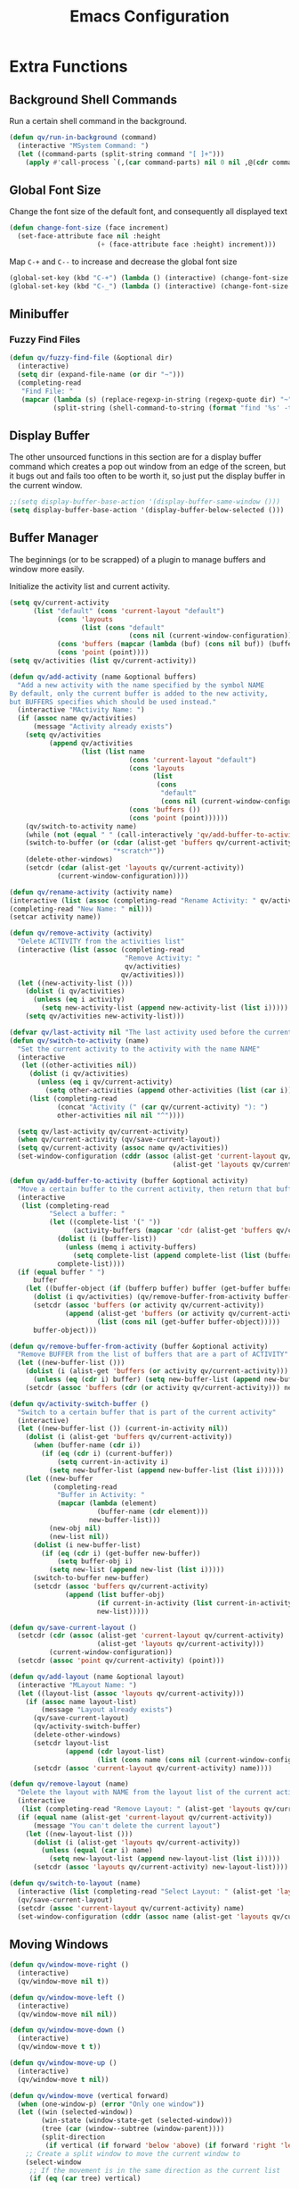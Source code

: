 #+TITLE: Emacs Configuration
#+PROPERTY: header-args:emacs-lisp :tangle ./tangle.el
* Extra Functions
** Background Shell Commands
Run a certain shell command in the background.
#+BEGIN_SRC emacs-lisp
(defun qv/run-in-background (command)
  (interactive "MSystem Command: ")
  (let ((command-parts (split-string command "[ ]+")))
    (apply #'call-process `(,(car command-parts) nil 0 nil ,@(cdr command-parts)))))
#+END_SRC

** Global Font Size
Change the font size of the default font, and consequently all displayed text
#+BEGIN_SRC emacs-lisp
(defun change-font-size (face increment)
  (set-face-attribute face nil :height
                      (+ (face-attribute face :height) increment)))
#+END_SRC

Map =C-+= and =C--= to increase and decrease the global font size
#+BEGIN_SRC emacs-lisp
(global-set-key (kbd "C-+") (lambda () (interactive) (change-font-size 'default 16)))
(global-set-key (kbd "C-_") (lambda () (interactive) (change-font-size 'default -16)))
#+END_SRC

** Minibuffer
*** Fuzzy Find Files
#+BEGIN_SRC emacs-lisp
(defun qv/fuzzy-find-file (&optional dir)
  (interactive)
  (setq dir (expand-file-name (or dir "~")))
  (completing-read
   "Find File: "
   (mapcar (lambda (s) (replace-regexp-in-string (regexp-quote dir) "~" s))
           (split-string (shell-command-to-string (format "find '%s' -type f" dir))))))
#+END_SRC

** Display Buffer
The other unsourced functions in this section are for a display buffer command which creates a pop out window from an edge of the screen, but it bugs out and fails too often to be worth it, so just put the display buffer in the current window.
#+BEGIN_SRC emacs-lisp
;;(setq display-buffer-base-action '(display-buffer-same-window ()))
(setq display-buffer-base-action '(display-buffer-below-selected ()))
#+END_SRC

** Buffer Manager
The beginnings (or to be scrapped) of a plugin to manage buffers and window more easily.

Initialize the activity list and current activity.
#+BEGIN_SRC emacs-lisp
(setq qv/current-activity
      (list "default" (cons 'current-layout "default")
            (cons 'layouts
                  (list (cons "default"
                              (cons nil (current-window-configuration)))))
            (cons 'buffers (mapcar (lambda (buf) (cons nil buf)) (buffer-list)))
            (cons 'point (point))))
(setq qv/activities (list qv/current-activity))
#+END_SRC

#+BEGIN_SRC emacs-lisp
(defun qv/add-activity (name &optional buffers)
  "Add a new activity with the name specified by the symbol NAME
By default, only the current buffer is added to the new activity,
but BUFFERS specifies which should be used instead."
  (interactive "MActivity Name: ")
  (if (assoc name qv/activities)
      (message "Activity already exists")
    (setq qv/activities
          (append qv/activities
                  (list (list name
                              (cons 'current-layout "default")
                              (cons 'layouts
                                    (list
                                     (cons
                                      "default"
                                      (cons nil (current-window-configuration)))))
                              (cons 'buffers ())
                              (cons 'point (point))))))
    (qv/switch-to-activity name)
    (while (not (equal " " (call-interactively 'qv/add-buffer-to-activity))))
    (switch-to-buffer (or (cdar (alist-get 'buffers qv/current-activity))
                          "*scratch*"))
    (delete-other-windows)
    (setcdr (cdar (alist-get 'layouts qv/current-activity))
            (current-window-configuration))))
#+END_SRC

#+BEGIN_SRC emacs-lisp
(defun qv/rename-activity (activity name)
(interactive (list (assoc (completing-read "Rename Activity: " qv/activities) qv/activities)
(completing-read "New Name: " nil)))
(setcar activity name))
#+END_SRC

#+BEGIN_SRC emacs-lisp
(defun qv/remove-activity (activity)
  "Delete ACTIVITY from the activities list"
  (interactive (list (assoc (completing-read
                             "Remove Activity: "
                             qv/activities)
                            qv/activities)))
  (let ((new-activity-list ()))
    (dolist (i qv/activities)
      (unless (eq i activity)
        (setq new-activity-list (append new-activity-list (list i)))))
    (setq qv/activities new-activity-list)))
#+END_SRC

#+BEGIN_SRC emacs-lisp
(defvar qv/last-activity nil "The last activity used before the current one.")
(defun qv/switch-to-activity (name)
  "Set the current activity to the activity with the name NAME"
  (interactive
   (let ((other-activities nil))
     (dolist (i qv/activities)
       (unless (eq i qv/current-activity)
         (setq other-activities (append other-activities (list (car i))))))
     (list (completing-read
            (concat "Activity (" (car qv/current-activity) "): ")
            other-activities nil nil "^"))))

  (setq qv/last-activity qv/current-activity)
  (when qv/current-activity (qv/save-current-layout))
  (setq qv/current-activity (assoc name qv/activities))
  (set-window-configuration (cddr (assoc (alist-get 'current-layout qv/current-activity)
                                         (alist-get 'layouts qv/current-activity)))))
#+END_SRC

#+BEGIN_SRC emacs-lisp
(defun qv/add-buffer-to-activity (buffer &optional activity)
  "Move a certain buffer to the current activity, then return that buffer."
  (interactive
   (list (completing-read
          "Select a buffer: "
          (let ((complete-list '(" "))
                (activity-buffers (mapcar 'cdr (alist-get 'buffers qv/current-activity))))
            (dolist (i (buffer-list))
              (unless (memq i activity-buffers)
                (setq complete-list (append complete-list (list (buffer-name i))))))
            complete-list))))
  (if (equal buffer " ")
      buffer
    (let ((buffer-object (if (bufferp buffer) buffer (get-buffer buffer))))
      (dolist (i qv/activities) (qv/remove-buffer-from-activity buffer-object i))
      (setcdr (assoc 'buffers (or activity qv/current-activity))
              (append (alist-get 'buffers (or activity qv/current-activity))
                      (list (cons nil (get-buffer buffer-object)))))
      buffer-object)))
#+END_SRC

#+BEGIN_SRC emacs-lisp
(defun qv/remove-buffer-from-activity (buffer &optional activity)
  "Remove BUFFER from the list of buffers that are a part of ACTIVITY"
  (let ((new-buffer-list ()))
    (dolist (i (alist-get 'buffers (or activity qv/current-activity)))
      (unless (eq (cdr i) buffer) (setq new-buffer-list (append new-buffer-list (list i)))))
    (setcdr (assoc 'buffers (cdr (or activity qv/current-activity))) new-buffer-list)))
#+END_SRC

#+BEGIN_SRC emacs-lisp
(defun qv/activity-switch-buffer ()
  "Switch to a certain buffer that is part of the current activity"
  (interactive)
  (let ((new-buffer-list ()) (current-in-activity nil))
    (dolist (i (alist-get 'buffers qv/current-activity))
      (when (buffer-name (cdr i))
        (if (eq (cdr i) (current-buffer))
            (setq current-in-activity i)
          (setq new-buffer-list (append new-buffer-list (list i))))))
    (let ((new-buffer
           (completing-read
            "Buffer in Activity: "
            (mapcar (lambda (element)
                      (buffer-name (cdr element)))
                    new-buffer-list)))
          (new-obj nil)
          (new-list nil))
      (dolist (i new-buffer-list)
        (if (eq (cdr i) (get-buffer new-buffer))
            (setq buffer-obj i)
          (setq new-list (append new-list (list i)))))
      (switch-to-buffer new-buffer)
      (setcdr (assoc 'buffers qv/current-activity)
              (append (list buffer-obj)
                      (if current-in-activity (list current-in-activity) nil)
                      new-list)))))
#+END_SRC

#+BEGIN_SRC emacs-lisp
(defun qv/save-current-layout ()
  (setcdr (cdr (assoc (alist-get 'current-layout qv/current-activity)
                      (alist-get 'layouts qv/current-activity)))
          (current-window-configuration))
  (setcdr (assoc 'point qv/current-activity) (point)))
#+END_SRC

#+BEGIN_SRC emacs-lisp
(defun qv/add-layout (name &optional layout)
  (interactive "MLayout Name: ")
  (let ((layout-list (assoc 'layouts qv/current-activity)))
    (if (assoc name layout-list)
        (message "Layout already exists")
      (qv/save-current-layout)
      (qv/activity-switch-buffer)
      (delete-other-windows)
      (setcdr layout-list
              (append (cdr layout-list)
                      (list (cons name (cons nil (current-window-configuration))))))
      (setcdr (assoc 'current-layout qv/current-activity) name))))
#+END_SRC

#+BEGIN_SRC emacs-lisp
(defun qv/remove-layout (name)
  "Delete the layout with NAME from the layout list of the current activity"
  (interactive
   (list (completing-read "Remove Layout: " (alist-get 'layouts qv/current-activity))))
  (if (equal name (alist-get 'current-layout qv/current-activity))
      (message "You can't delete the current layout")
    (let ((new-layout-list ()))
      (dolist (i (alist-get 'layouts qv/current-activity))
        (unless (equal (car i) name)
          (setq new-layout-list (append new-layout-list (list i)))))
      (setcdr (assoc 'layouts qv/current-activity) new-layout-list))))
#+END_SRC

#+BEGIN_SRC emacs-lisp
(defun qv/switch-to-layout (name)
  (interactive (list (completing-read "Select Layout: " (alist-get 'layouts qv/current-activity))))
  (qv/save-current-layout)
  (setcdr (assoc 'current-layout qv/current-activity) name)
  (set-window-configuration (cddr (assoc name (alist-get 'layouts qv/current-activity)))))
#+END_SRC

** Moving Windows
#+BEGIN_SRC emacs-lisp
(defun qv/window-move-right ()
  (interactive)
  (qv/window-move nil t))

(defun qv/window-move-left ()
  (interactive)
  (qv/window-move nil nil))

(defun qv/window-move-down ()
  (interactive)
  (qv/window-move t t))

(defun qv/window-move-up ()
  (interactive)
  (qv/window-move t nil))

(defun qv/window-move (vertical forward)
  (when (one-window-p) (error "Only one window"))
  (let ((win (selected-window))
        (win-state (window-state-get (selected-window)))
        (tree (car (window--subtree (window-parent))))
        (split-direction
         (if vertical (if forward 'below 'above) (if forward 'right 'left))))
    ;; Create a split window to move the current window to
    (select-window
     ;; If the movement is in the same direction as the current list
     (if (eq (car tree) vertical)

         ;; If there are two windows, and they should be swapped
         (if (and (eq (window-child-count (window-parent)) 2)
                  (xor forward (eq (selected-window) (window-last-child (window-parent))))
                  (if (window-next-sibling)
                      (window-live-p (window-next-sibling))
                    (window-live-p (window-prev-sibling))))
             (let* ((other-win (if forward (window-next-sibling) (window-prev-sibling))))
               (split-window other-win nil split-direction))

           ;; If the window is at the end of the current stack, move it out if possible
           (if (or (and forward (eq (selected-window) (window-last-child (window-parent))))
                   (and (not forward) (eq (selected-window) (window-child (window-parent)))))
               (if (window-parent (window-parent))
                   (split-window (window-parent (window-parent)) nil split-direction)
                 (error "Nowhere to move"))

             ;; Move the window along the current list
             (let* ((next-win (if forward (window-next-sibling) (window-prev-sibling)))
                    (next-win (if (window-live-p next-win) next-win
                                (window-last-child next-win))))
               (split-window next-win nil
                             (if vertical 'right 'below)))))

       ;; Move the window out of the current stack
       (split-window (window-parent) nil split-direction)))

    (delete-window win)
    (window-state-put win-state (selected-window))))
#+END_SRC

** Fancy Tables
*** Variables
Replace the pipe characters making up org mode tables with fancy box characters. Also use tabs and pixel positions to line up vertical columns even with a variable pitch font.

Set the characters to use for the fancy table
#+BEGIN_SRC emacs-lisp
(setq qv/table-vertical-line "│")
#+END_SRC

*** Format One Column
Define a function to add the right number of tabs, followed by a certain end string, to the end of a series of lines between a certain start and end line, so that the end strings all line up, even if the text is not fixed width.
#+BEGIN_SRC emacs-lisp
(defun qv/align-column (start-line end-line &optional end-string)
  ;; By default align from the cursor to the end of the buffer
  (interactive (list (if (eq (current-column) 0)
                         (1+ (count-lines (buffer-end -1) (point)))
                       (count-lines (buffer-end -1) (point)))
                     (count-lines (buffer-end -1) (buffer-end 1))))
  (let ((current-line start-line)
        (max-x 0))
    ;; Add a tab to the end of each line, and figure out which one ends up being longest
    (while (<= current-line end-line)
      (goto-line current-line)
      (end-of-line)
      (insert "\t")
      ;; If the current line is longer than the max line, update max-x
      (setq max-x (max max-x (car (posn-x-y (event-start nil)))))
      (setq current-line (1+ current-line)))
    ;; Add more tabs to the end of each line until they match the longest one, then add a pipe
    (setq current-line start-line)
    (while (<= current-line end-line)
      (goto-line current-line)
      (end-of-line)
      (while (> max-x (car (posn-x-y (event-start nil))))
        (insert "\t")
        (end-of-line))
      (when end-string
        (insert end-string))
      (setq current-line (1+ current-line)))))
#+END_SRC

*** Format a Table
Define a function to generate a fancy table given the start and end line of the table.
#+BEGIN_SRC emacs-lisp
(defun qv/align-table (start-line end-line)
  ;; By default the table is from the cursor to the end of the buffer
  (interactive (list (if (eq (current-column) 0)
                         (1+ (count-lines (buffer-end -1) (point)))
                       (count-lines (buffer-end -1) (point)))
                     (count-lines (buffer-end -1) (buffer-end 1))))
  ;; Add an extra line at the beginning as a template for the horizontal lines
  (goto-line start-line)
  (beginning-of-line)
  (insert (replace-regexp-in-string
           "[^|\n]+" " "
           (buffer-substring-no-properties
            (point)
            (save-excursion (end-of-line) (1+ (point))))))
  (setq end-line (1+ end-line))
  ;; Replace the pipes at the beginning and end with box characters
  (narrow-to-region (save-excursion (goto-line start-line) (beginning-of-line) (point))
                    (save-excursion (goto-line end-line) (end-of-line) (point)))
  (goto-char (buffer-end -1))
  (replace-regexp "^|\\(.*?\\) *|$"
                  (concat qv/table-vertical-line "\\1 | EOL"))
  (widen)
  (goto-line start-line)
  ;; Loop through the lines of the table
  (while (string-match-p "|"
                         (buffer-substring-no-properties
                          (save-excursion (beginning-of-line) (point))
                          (save-excursion (end-of-line) (point))))
    (let ((current-line start-line)
          (row-ends nil))
      (while (<= current-line end-line)
        (goto-line current-line)
        (beginning-of-line)
        (search-forward "|")
        ;; Copy everything after the current column into the list
        (setq row-ends
              (append
               (list
                (buffer-substring-no-properties
                 (save-excursion (forward-char) (point))
                 (save-excursion (end-of-line) (point))))
               row-ends))
        ;; Delete everything after the current column
        (delete-region
         (save-excursion (search-backward-regexp "[^ |]") (forward-char) (point))
         (save-excursion (end-of-line) (point)))
        ;; Go to the next line
        (setq current-line (1+ current-line)))
      ;; Insert tabs to align the next columns
      (qv/align-column start-line end-line (concat qv/table-vertical-line " "))
      ;; Insert the columns that were previously taken away
      (setq current-line start-line)
      (while (<= current-line end-line)
        (goto-line current-line)
        (end-of-line)
        (insert (nth (- end-line current-line) row-ends))
        (setq current-line (1+ current-line)))))
  ;; Remove the EOL strings
  (narrow-to-region (save-excursion (goto-line start-line) (beginning-of-line) (point))
                    (save-excursion (goto-line end-line) (end-of-line) (point)))
  (goto-char (buffer-end -1))
  (replace-regexp " EOL$" "")
  (widen)
  ;; Turn the template line into an actual horizontal line
  (goto-line start-line)
  (beginning-of-line)
  (narrow-to-region (point)
                    (save-excursion (end-of-line) (point)))
  (replace-regexp (concat "^" qv/table-vertical-line) "┌")
  (beginning-of-line)
  (replace-regexp (concat qv/table-vertical-line "$") "┐")
  (beginning-of-line)
  (replace-string qv/table-vertical-line "┬")
  (beginning-of-line)
  (replace-string " " "")
  (beginning-of-line)
  (replace-string "\t" "─")
  (widen)
  (let ((top-line (buffer-substring-no-properties
                   (save-excursion (beginning-of-line) (point))
                   (save-excursion (end-of-line) (point)))))
    (goto-line end-line)
    (end-of-line)
    (newline)
    (insert top-line))
  (beginning-of-line)
  (narrow-to-region (point)
                    (save-excursion (end-of-line) (point)))
  (replace-regexp "┌" "└")
  (beginning-of-line)
  (replace-regexp "┐" "┘")
  (beginning-of-line)
  (replace-string "┬" "┴")
  (widen))
#+END_SRC

** Calculators
*** Prime Factorization Calculator
#+BEGIN_SRC emacs-lisp
(defun qv/prime-factorization (num &optional num2)
  (let ((factor 2))
    (while (and (< factor num) (not (eq (% num factor) 0)))
      (setq factor (1+ factor)))
    (if (eq factor num)
        (list num)
      (sort (append (qv/prime-factorization factor)
                    (qv/prime-factorization (/ num factor)))
            '<))))
#+END_SRC

** Nixos
Install nix packages.
#+BEGIN_SRC emacs-lisp
(defun qv/nix-package-search-function (str arg pred)
  (if (< (length str) 4)
      nil
    (split-string
     (replace-regexp-in-string
      "^\\*" ""
      (replace-regexp-in-string
       "^[^*].*\n" ""
       (replace-regexp-in-string
        "\n+" "\n"
        (replace-regexp-in-string
         "^\\* nixpkgs\\.\\([^ ]*\\) ([^)]*)\n *\\(.*\\)" "*\\1: \\2"
         (replace-regexp-in-string
          "\\[\\(0;1m\\|0;2m\\|31;1m\\|0m\\)" ""
          (shell-command-to-string (format "nix search %s" str)))))))
     "\n")))

(defun qv/nix-package-install ()
  (interactive)
  (completing-read "Install Package: " 'qv/nix-package-search-function))

;;(qv/run-in-background
;; (format
;;  "export NIXPKGS_ALLOW_UNFREE=1 ; nix-env -iA nixos.%s"))
#+END_SRC

* Faces
** Set Face Attributes
Define a function that will set the attributes of each face based on whether emacs is running in a graphical environment or tty.
#+BEGIN_SRC emacs-lisp
(defun qv/set-face-spec (face &rest attributes)
  (let ((gui-attrs (copy-tree attributes))
        (tty-attrs (copy-tree attributes)))
    (when (consp (plist-get attributes :foreground))
      (plist-put gui-attrs :foreground
                 (alist-get 'gui (plist-get gui-attrs :foreground)))
      (plist-put tty-attrs :foreground
                 (alist-get 'tty (plist-get tty-attrs :foreground))))
    (when (consp (plist-get attributes :background))
      (plist-put gui-attrs :background
                 (alist-get 'gui (plist-get gui-attrs :background)))
      (plist-put tty-attrs :background
                 (alist-get 'tty (plist-get tty-attrs :background))))
    (if (facep face)
        (face-spec-set name `((t . ,gui-attrs)))
      (defface face `((t . ,gui-attrs)) ""))))

(defun qv/face (name in fg bg &rest spec)
  (setq spec (or spec (list :placeholder :placeholder)))
  (cond ((or (symbolp in) (listp in)) (plist-put spec :inherit in))
        (in (plist-put spec :inherit nil)))
  (cond ((or (stringp fg) (listp fg)) (plist-put spec :foreground fg))
        (fg (plist-put spec :foreground nil)))
  (cond ((or (stringp bg) (listp bg)) (plist-put spec :background bg))
        (bg (plist-put spec :background nil)))
  (let ((new-spec '()))
    (dolist (i spec)
      (unless (eq i :placeholder)
        (setq new-spec (append new-spec (list i)))))
    (apply 'qv/set-face-spec name new-spec)))
#+END_SRC

** Colors
#+BEGIN_SRC emacs-lisp
(setq qv/fg-color     "#B0C0CC")
176 192 204
27 31 38
(setq qv/bg-color     '((gui . "#1B1F26") (tty . "#000000")))
(setq qv/bg2-color    '((gui . "#14161B") (tty . "#000000")))
(setq qv/bg3-color    '((gui . "#1F252E") (tty . "#000000")))
(setq qv/gray1-color  "#A4A8AC")
(setq qv/gray2-color  "#7C8084")
(setq qv/gray3-color  "#484B54")
(setq qv/black-color  "#0E1216")
(setq qv/red-color    "#D75F5F")
(setq qv/yellow-color "#FFD75F")
(setq qv/orange-color "#FFA500")
(setq qv/green-color  "#40E040")
(setq qv/cyan-color   "#5FFFD7")
(setq qv/blue-color   "#5FAFD7")
(setq qv/purple-color "#AF87D7")

(setq qv/variable-pitch-mode-line-spacing 0.25)
#+END_SRC

** Faces
*** Basic Faces
#+BEGIN_SRC emacs-lisp
(defun qv-startup/basic-faces ()
  (qv/face 'default nil qv/fg-color qv/bg-color
           :family "IBM Plex Sans Condensed"
           ;;:family "Ropa Sans"
           ;;:family "Magra"
           :weight 'normal
           :height 72)
  (qv/face 'variable-pitch nil nil nil
           :family "Droid Serif"
           :weight 'normal
           :height 1.0)
  (qv/face 'fixed-pitch nil nil nil
           :family "Iosevka"
           :weight 'normal
           :height 1.0)

  (qv/face 'region nil nil qv/gray3-color)
  (qv/face 'line-number 'fixed-pitch qv/gray2-color nil :height 0.9)
  (qv/face 'highlight nil "black" "#33AABB")
  (qv/face 'shadow nil qv/gray2-color nil)
  (qv/face 'link nil qv/blue-color nil))
#+END_SRC

*** Custom Mode Faces
#+BEGIN_SRC emacs-lisp
(defun qv-startup/custom-mode-faces ()
  (qv/face 'custom-button nil nil qv/bg2-color
           :box `(:color ,qv/gray3-color)
           :weight 'semibold)
  (qv/face 'widget-field nil 0 qv/bg2-color
           :weight 'regular))

(add-hook 'custom-mode-hook 'qv-startup/custom-mode-faces)
(advice-add 'custom-buffer-create :after 'evil-normal-state)
#+END_SRC
  
*** Layout Faces
#+BEGIN_SRC emacs-lisp
(defun qv-startup/layout-faces ()
  (qv/face 'mode-line nil qv/fg-color qv/bg2-color
           :box `(:color "RoyalBlue3"))
  (qv/face 'mode-line-inactive nil qv/gray2-color qv/bg2-color
           :box `(:color ,(alist-get 'gui qv/bg2-color)))
  (qv/face 'fringe 'mode-line-inactive nil nil)
  (qv/face 'vertical-border 'mode-line-inactive qv/bg2-color nil))
#+END_SRC

*** Doom Modeline Faces
#+BEGIN_SRC emacs-lisp
(defun qv-startup/doom-modeline-faces ()
  (qv/face 'doom-modeline-buffer-modified nil 0 nil
           :weight 'semibold :slant 'italic)
  (qv/face 'doom-modeline-buffer-file nil 0 nil
           :weight 'semibold))
#+END_SRC

*** Font Lock Faces
#+BEGIN_SRC emacs-lisp
(defun qv-startup/font-lock-faces ()
  (qv/face 'font-lock-comment-face nil qv/gray2-color nil
           :weight 'bold
           :slant 'italic)
  (qv/face 'font-lock-string-face nil qv/green-color nil
           :slant 'italic)
  (qv/face 'font-lock-type-face nil qv/yellow-color nil)
  (qv/face 'font-lock-keyword-face nil qv/yellow-color nil)
  (qv/face 'font-lock-function-name-face nil qv/red-color nil)
  (qv/face 'font-lock-variable-name-face nil qv/red-color nil)
  (qv/face 'font-lock-constant-face nil qv/blue-color nil)
  (qv/face 'font-lock-builtin-face nil qv/blue-color nil))
#+END_SRC

*** Whitespace Mode Faces
#+BEGIN_SRC emacs-lisp
(defun qv-startup/whitespace-faces ()
  (qv/face 'whitespace-newline 'fixed-pitch qv/gray2-color nil
           :height 0.8)
  (qv/face 'whitespace-tab 'fixed-pitch qv/gray2-color nil
           :height 0.9)
  (qv/face 'whitespace-indentation 'whitespace-tab nil nil)
  (qv/face 'whitespace-line nil nil nil)
  (qv/face 'whitespace-empty nil nil nil))
#+END_SRC

*** Which Key Faces
#+BEGIN_SRC emacs-lisp
(defun qv-startup/which-key-faces ()
  (qv/face 'which-key-command-description-face nil qv/fg-color nil)
  (qv/face 'which-key-key-face nil qv/blue-color nil)
  (qv/face 'which-key-group-description-face nil qv/yellow-color nil)
  (qv/face 'which-key-separator-face nil qv/gray2-color nil))
#+END_SRC

*** Minibuffer Faces
#+BEGIN_SRC emacs-lisp
;; Minibuffer Faces
(defun qv-startup/minibuffer-faces ()
  (qv/face 'minibuffer-prompt nil qv/blue-color nil
           :height 1.2
           :weight 'bold)
  (qv/face 'ivy-current-match nil "#EECC44" 0
           :weight 'semibold
           :underline "#EECC44")
  (qv/face 'ivy-minibuffer-match-face-1 nil nil nil)
  (qv/face 'ivy-minibuffer-match-face-2 nil "#77CC00" nil)
  (qv/face 'ivy-minibuffer-match-face-3 nil "#DD88FF" nil)
  (qv/face 'ivy-minibuffer-match-face-4 nil "#55CCEE" nil)
  (qv/face 'ivy-org nil nil nil)
  (qv/face 'ivy-posframe nil nil qv/bg3-color :height 2.0))
#+END_SRC

*** Reinbow Delimiter Faces
#+BEGIN_SRC emacs-lisp
(defun qv-startup/rainbow-faces ()
  (qv/face 'rainbow-delimiters-depth-1-face nil "tomato" nil)
  (qv/face 'rainbow-delimiters-depth-2-face nil "orange" nil)
  (qv/face 'rainbow-delimiters-depth-3-face nil "yellow" nil)
  (qv/face 'rainbow-delimiters-depth-4-face nil "green1" nil)
  (qv/face 'rainbow-delimiters-depth-5-face nil "cyan" nil)
  (qv/face 'rainbow-delimiters-depth-6-face nil "royalblue2" nil)
  (qv/face 'rainbow-delimiters-depth-7-face nil "mediumorchid2" nil))
#+END_SRC

*** Org Outline Faces
#+BEGIN_SRC emacs-lisp
;; Org Outline Faces
(defun qv-startup/org-outline-faces ()
  (qv/face 'org-document-title nil qv/fg-color nil
           :family qv/org-header-family
           :weight 'bold
           :underline nil
           :height 2.0)
  (qv/face 'org-document-info nil qv/fg-color nil
           :family qv/org-header-family
           :weight 'normal
           :underline nil
           :height 1.35)
  (qv/face 'org-level-1 nil qv/blue-color nil
           :family qv/org-header-family
           :weight 'bold
           :height 1.35)
  (qv/face 'org-level-2 nil qv/yellow-color nil
           :family qv/org-header-family
           :weight 'bold
           :height 1.25)
  (qv/face 'org-level-3 nil qv/red-color nil
           :family qv/org-header-family
           :weight 'bold
           :height 1.25)
  (qv/face 'org-level-4 nil qv/purple-color nil
           :family qv/org-header-family
           :weight 'bold
           :height 1.25))
#+END_SRC

*** Org Special Faces
#+BEGIN_SRC emacs-lisp
(defun qv-startup/org-special-faces ()
  ;; Org special faces
  (qv/face 'org-special-keyword 'fixed-pitch qv/gray2-color nil
           :height 0.8)
  (qv/face 'org-meta-line 'org-special-keyword nil nil)
  (qv/face 'org-document-info-keyword 'org-special-keyword nil nil)
  (qv/face 'org-verbatim 'fixed-pitch qv/gray2-color nil)
  (qv/face 'org-code 'org-verbatim nil qv/bg2-color)
  (qv/face 'org-block 'fixed-pitch nil qv/bg2-color :extend 't)
  (qv/face 'org-block-begin-line 'org-block qv/gray3-color nil)
  (qv/face 'org-block-end-line 'org-block qv/gray3-color nil)
  (qv/face 'org-checkbox 'fixed-pitch nil nil)
  (qv/face 'org-ellipsis nil nil nil
           :underline nil))
#+END_SRC

*** Company Mode Faces
#+BEGIN_SRC emacs-lisp
;; Company Completion Faces
(defun qv-startup/company-faces ()
  (qv/face 'company-tooltip nil nil "#383B48")
  (qv/face 'company-tooltip-common nil nil nil)
  (qv/face 'company-tooltip-selection 'ivy-current-match nil nil)
  (qv/face 'company-preview nil qv/gray2-color nil)
  (qv/face 'company-preview-common 'company-preview nil nil)
  (qv/face 'company-preview-search 'company-preview nil nil)
  (qv/face 'company-scrollbar-fg nil nil qv/gray2-color)
  (qv/face 'company-scrollbar-bg 'company-tooltip nil nil))
#+END_SRC

*** Terminal Faces
#+BEGIN_SRC emacs-lisp
;; Terminal Faces
(defun qv-startup/terminal-faces ()
  (qv/face 'term-color-blue nil qv/blue-color nil))
#+END_SRC

** Run Faces
#+BEGIN_SRC emacs-lisp
(qv-startup/basic-faces)
(qv-startup/layout-faces)
(qv-startup/font-lock-faces)
(qv-startup/whitespace-faces)
#+END_SRC

* Basic Settings
** Disable C-z
#+BEGIN_SRC emacs-lisp
(global-unset-key (kbd "C-z"))
#+END_SRC

** Kill Ring
Map =C-Y= to show the kill ring history in the minibuffer.
#+BEGIN_SRC emacs-lisp
(add-to-list 'ivy-prescient-sort-commands 'qv/browse-kill-ring 'append)

(defun qv/browse-kill-ring ()
  (interactive)
  (insert
   (completing-read
    "Insert: "
    (mapcar
     (lambda (s)
       (replace-regexp-in-string
        "\n.*" "..." (substring-no-properties s 1 (length s))))
     kill-ring))))

(global-set-key (kbd "C-S-y") 'qv/browse-kill-ring)
#+END_SRC

** Show Time
Format the time as the month abbreviation and day, followed by the 24 hour time.
#+BEGIN_SRC emacs-lisp
(setq display-time-format "%h %d  %H:%M |")
#+END_SRC

Display time in the modeline.
#+BEGIN_SRC emacs-lisp
(display-time-mode 1)
#+END_SRC

** Theme Directory
Set the theme directory to be =themes= inside of =.emacs.d=.
#+BEGIN_SRC emacs-lisp
(setq custom-theme-directory "~/.emacs.d/themes")
#+END_SRC

** Caps Lock as Control
Add the following to the =~/.Xmodmap= file, and run =xmodmap ~/.Xmodmap= to activate it.
#+BEGIN_SRC
remove Lock = Caps_Lock
keycode 0x42 = Control_L
add Control = Control_L
#+END_SRC

Run xmodmap upon starting emacs.
#+BEGIN_SRC emacs-lisp
(qv/run-in-background (concat "xmodmap " (expand-file-name "~/.Xmodmap")))
#+END_SRC

** Removing Clutter
Don't load the Emacs welcome screen on startup.
#+BEGIN_SRC emacs-lisp
(setq-default inhibit-startup-message t)
#+END_SRC

Remove unnecessary toolbars and graphical elements from the frame.
#+BEGIN_SRC emacs-lisp
(scroll-bar-mode -1)
(tool-bar-mode -1)
(menu-bar-mode -1)
(tooltip-mode -1)
#+END_SRC

** Wrapping lines
Never wrap lines when they extend past the edge of the window.
#+BEGIN_SRC emacs-lisp
(setq-default truncate-lines t)
#+END_SRC

** Move to Trash
Move files to trash when deleting them.
#+BEGIN_SRC emacs-lisp
(setq-default delete-by-moving-to-trash t)
#+END_SRC

** Auto Saves
Enable auto saves, but disable backup files.
#+BEGIN_SRC emacs-lisp
(setq-default auto-save-default t)
(setq-default make-backup-files nil)
#+END_SRC

Redefine the =make-auto-save-file-name= function, which emacs uses to get the path to an auto save file, so that autosaves show up in =.emacs/auto-saves= to prevent them from cluttering up the filesystem. The name of each auto save file is the path to the original file with directories separated by exclamation points instead of slashes.
#+BEGIN_SRC emacs-lisp
(defun make-auto-save-file-name ()
  (concat (expand-file-name "~/.emacs.d/auto-saves/")
          (replace-regexp-in-string "/" "!" buffer-file-name)))
#+END_SRC

Disable lockfiles, which by default have the form =.#ORIGINAL-NAME=.
#+BEGIN_SRC emacs-lisp
(setq create-lockfiles nil)
#+END_SRC

** Indents
Make the default tab width =4=.
#+BEGIN_SRC emacs-lisp
(setq-default tab-width 4)
#+END_SRC

Use spaces for indentation.
#+BEGIN_SRC emacs-lisp
(setq-default indent-tabs-mode nil)
#+END_SRC

** Line Numbers
Enable line numbers in new buffers.
#+BEGIN_SRC emacs-lisp
(global-display-line-numbers-mode t)
#+END_SRC

Map =C-x C-l= to toggle line numbers.
#+BEGIN_SRC emacs-lisp
(global-set-key (kbd "C-x C-l") 'display-line-numbers-mode)
#+END_SRC

** Relative Window Size
When creating or removing splits, keep the relative sizes of the remaining windows the same.
#+BEGIN_SRC emacs-lisp
(setq window-combination-resize t)
#+END_SRC

** Recursive Minibuffer
Allow running a command which uses the minibuffer when already in the minibuffer.
#+BEGIN_SRC emacs-lisp
(setq enable-recursive-minibuffers nil)
#+END_SRC

** Winner Mode
Enable winner mode, to allow undoing and redoing changes to the window layout.
#+BEGIN_SRC emacs-lisp
(winner-mode)
#+END_SRC

** Cursor Configuration
Keep the cursor in the center of the screen while scrolling.
#+BEGIN_SRC emacs-lisp
(setq-default scroll-margin 100000)
(setq-default maximum-scroll-margin 1.0)
#+END_SRC

Adjust the size of the cursor to be as wide as the character it is selecting.
#+BEGIN_SRC emacs-lisp
(setq-default x-stretch-cursor t)
#+END_SRC

** Fringe Width
Set the width of the fringe (vertical border between windows).
#+BEGIN_SRC emacs-lisp
(set-fringe-mode 10)
#+END_SRC

** Recent Files
#+BEGIN_SRC emacs-lisp
(recentf-mode 1)

(global-set-key
 (kbd "C-x C-f")
 (lambda (arg) (interactive "P")
   (if arg
       (counsel-recentf)
     (counsel-find-file))))
#+END_SRC

** Terminal
When entering term mode, disable evil mode, change the terminal colors to be readable on a dark background, and customize the term mode mappings.
#+BEGIN_SRC emacs-lisp
(defun qv/term-hook ()
  (interactive)

  (qv-startup/terminal-faces)

  (buffer-face-set 'fixed-pitch)

  (setq-local scroll-margin 0)
  (setq-local maximum-scroll-margin 0.0)

  (term-line-mode)
  (evil-define-key '(normal visual) 'local "i"
    (lambda () (interactive)
      (evil-emacs-state) (term-char-mode)))
  (evil-define-key '(normal visual) 'local "a"
    (lambda () (interactive)
      (evil-emacs-state) (term-char-mode) (term-send-end)))
  (evil-define-key '(normal visual) 'local "I"
    (lambda () (interactive)
      (evil-emacs-state) (term-char-mode) (term-send-home)))

  ;; For some reason, "A" and only "A" results in the command being executed
  ;; after entering char mode
  (evil-define-key '(normal visual) 'local "A" (lambda () (interactive)))

  (term-char-mode)
  (evil-emacs-state)
  (local-set-key (kbd "s-q") (lambda () (interactive)
                               (evil-normal-state) (term-line-mode)))
  (local-set-key (kbd "ESC") (lambda () (interactive)
                               (evil-normal-state) (term-line-mode))))

(defun terminal ()
  (interactive)
  (term "zsh")
  (qv/term-hook))

#+END_SRC

** Dired
*** Filetype Icons
Insert icons before files and directories.
#+BEGIN_SRC emacs-lisp
(use-package all-the-icons)
(use-package all-the-icons-dired)

(setq all-the-icons-scale-factor 1.4)
(setq all-the-icons-fileicon-scale-factor 1.0)

(qv/face 'all-the-icons-dired-dir-face 'dired-directory nil nil)
#+END_SRC

*** Tree View
Make dired show contents of sub directories like neo tree.
#+BEGIN_SRC emacs-lisp
(use-package dired-subtree)

(setq dired-subtree-line-prefix "    ")

(define-key dired-mode-map (kbd "l") 'dired-subtree-insert)
(define-key dired-mode-map (kbd "h") 'dired-subtree-remove)
(define-key dired-mode-map (kbd "SPC") 'dired-subtree-toggle)
#+END_SRC

*** Git Status
#+BEGIN_SRC emacs-lisp
(defvar qv/dired-git-mode nil "Non-nil if dired git mode is enabled")
(defun qv/dired-git-mode (&optional arg)
  "If arg is omitted or nil, toggle dired git mode.
      If arg is zero or negative, disable dired git mode.
      Otherwise, enable dired git mode"
  (interactive)
  (setq qv/dired-git-mode
        (if arg (if (and (numberp arg) (<= 0 arg)) nil t)
          (not qv/dired-git-mode)))
  (if qv/dired-git-mode
      (qv/dired-git-insert-icons)
    (remove-overlays nil nil 'qv/git-icon t)))

(defvar qv/dired-git-status-alist '(("  " . committed)
                                    (" M" . modified)
                                    ("MM" . modified)
                                    ("M " . added)
                                    ("??" . untracked)
                                    ("!!" . ignored))
  "The character output by the git status command for each git status")

(defvar qv/dired-git-icon-alist '((committed . "✓")
                                  (modified . "✶")
                                  (added . "✚")
                                  (untracked . "✗")
                                  (ignored . "!"))
  "The icon displayed before a file for each git status")

(defface dired-git-committed-face '((t :foreground "green" :family "Sans"))
  "Face for the dired git committed icon")
(defface dired-git-modified-face '((t :foreground "brown1" :family "Sans"))
  "Face for the dired git modified icon")
(defface dired-git-added-face '((t :foreground "MediumPurple1" :family "Sans"))
  "Face for the dired git added icon")
(defface dired-git-untracked-face '((t :foreground "brown1" :family "Sans"))
  "Face for the dired git untracked icon")
(defface dired-git-ignored-face '((t :foreground "orange" :weight bold))
  "Face for the dired git ignored icon")

(defun qv/dired-git-insert-icons (&optional beg end)
  (remove-overlays nil nil 'qv/git-icon t)
  (let ((git-dir-alist '()) (git-alist '()))
    (save-excursion
      (goto-char (or beg (point-min)))
      (while (< (point) (if end (min (point-max) end) (point-max)))
        (when (dired-move-to-filename nil)
          (when-let*
              ((filename (dired-get-filename nil 'noerror))
               (parent (expand-file-name (format "%s/.." filename)))
               (git-output (shell-command-to-string
                            (format "cd '%s' ; git rev-parse --show-toplevel"
                                    parent)))
               ;; Figure out the git directory for the current file
               (git-dir
                (progn
                  (unless (assoc parent git-dir-alist)
                    (setq
                     git-dir-alist
                     (append
                      git-dir-alist
                      (list
                       (cons
                        parent
                        (unless (string=
                                 (car (split-string git-output " "))
                                 "fatal:")
                          (car (split-string git-output "\n"))))))))
                  (cdr (assoc parent git-dir-alist)))))
            (unless (assoc git-dir git-alist)
              (setq git-alist
                    (append
                     git-alist
                     (list (cons
                            git-dir
                            (mapcar
                             (lambda (s)
                               (if (< (length s) 3) nil
                                 (cons (format "%s/%s" git-dir
                                               (substring s 3 (length s)))
                                       (substring s 0 2))))
                             (split-string
                              (shell-command-to-string
                               (format "cd '%s' ; git status -s" git-dir))
                              "\n")))))))
            (when-let*
                ((ov (make-overlay (- (point) 2) (- (point) 1)))
                 (letter (substring
                          (or (cdr (assoc filename (cdr (assoc git-dir git-alist))))
                              "  ")
                          0 2))
                 (status (cdr (assoc letter qv/dired-git-status-alist)))
                 (icon-name (alist-get status qv/dired-git-icon-alist))
                 (icon (propertize
                        icon-name 'face (intern (format "dired-git-%s-face" status)))))
              (setq myvar icon)
              (overlay-put ov 'qv/git-icon t)
              (overlay-put ov 'after-string icon))))
        (next-line)))))
#+END_SRC

*** Hidden Files
#+BEGIN_SRC emacs-lisp
(defvar qv/dired-showing-hidden t)
(defun qv/dired-show-hidden (&optional arg)
  "If arg is nil or unspecified, toggle showing hidden.
    If arg is zero or negative, hide hidden files.
    Otherwise, show hidden files"
  (interactive)
  (setq qv/dired-showing-hidden
        (if (numberp arg)
            (if (> arg 0) t nil)
          (not qv/dired-showing-hidden)))
  ;; Yes, there should be two spaces between the argument groups,
  ;; because that noticably increases the speed for some reason
  (if qv/dired-showing-hidden
      (setq dired-listing-switches "-lvA  --group-directories-first")
    (setq dired-listing-switches "-lv  --group-directories-first"))
  (dired-revert)
  (qv/dired-reload))
(define-key dired-mode-map (kbd ".") 'qv/dired-show-hidden)
#+END_SRC

*** Changing Directory
Define custom functions for moving up/down in the directory structure.
#+BEGIN_SRC emacs-lisp
(defun qv/dired-open ()
  (interactive)
  (let ((filename (dired-get-filename)))
    (if (file-directory-p filename)
        (progn (kill-buffer (current-buffer)) (dired filename))
      (other-window 1)
      (find-file filename))))

(defun qv/dired-up ()
  (interactive)
  (let ((up-dir (expand-file-name (format "%s/.." dired-directory))))
    (kill-buffer (current-buffer))
    (dired up-dir)))

(define-key dired-mode-map (kbd "RET") 'qv/dired-open)
(define-key dired-mode-map (kbd "L") 'qv/dired-open)
(define-key dired-mode-map (kbd "H") 'qv/dired-up)
#+END_SRC

*** Mappings
Custom mappings to pair dired better with evil mode.
#+BEGIN_SRC emacs-lisp
(define-key dired-mode-map (kbd "j") 'dired-next-line)
(define-key dired-mode-map (kbd "k") 'dired-previous-line)
(define-key dired-mode-map (kbd "J") 'qv/down-four)
(define-key dired-mode-map (kbd "K") 'qv/up-four)

(define-key dired-mode-map (kbd "d") 'dired-find-file)
(define-key dired-mode-map (kbd "D")
  (lambda () (interactive) (dired-delete-file (dired-get-filename) t t)))

(define-key dired-mode-map (kbd "/") 'isearch-forward)
(define-key dired-mode-map (kbd "?") 'isearch-backward)
(define-key dired-mode-map (kbd "n") 'isearch-repeat-forward)
(define-key dired-mode-map (kbd "N") 'isearch-repeat-backward)

(define-key dired-mode-map (kbd "=")
  (lambda () (interactive) (let ((window-size-fixed nil)) (window-resize nil 2 t))))
(define-key dired-mode-map (kbd "-")
  (lambda () (interactive) (let ((window-size-fixed nil)) (window-resize nil -2 t))))

(defun qv/dired-toggle-mark (&optional arg)
  "Toggle whether the current file is marked.
      If arg is negative or zero, disable the mark.
      If arg is positive, enable the mark."
  (interactive)
  (dired-move-to-filename)
  (let ((mark
         (if arg (if (and (numberp arg) (<= arg 0)) nil t)
           (if (eq (plist-get (text-properties-at (point)) 'face) 'dired-marked) nil t))))
    (if mark-active
        (dolist (i (number-sequence (line-number-at-pos (min (point) (mark)))
                                    (line-number-at-pos (max (point) (mark)))))
          (deactivate-mark) (goto-line i) (qv/dired-toggle-mark (if mark 1 0)))
      (if mark (dired-mark 1) (dired-unmark 1))
      (previous-line) (dired-move-to-filename))))
(define-key dired-mode-map (kbd "m")
  (lambda () (interactive) (qv/dired-toggle-mark 1)))
(define-key dired-mode-map (kbd "u")
  (lambda () (interactive) (qv/dired-toggle-mark 0)))
(define-key dired-mode-map (kbd "M")
  (lambda () (interactive) (dired-unmark-all-marks) (dired-toggle-marks)))
(define-key dired-mode-map (kbd "U") 'dired-unmark-all-marks)
(define-key dired-mode-map (kbd "t") 'qv/dired-toggle-mark)
(define-key dired-mode-map (kbd "T") 'dired-toggle-marks)

(define-key dired-mode-map (kbd "r")
  (lambda () (interactive) (revert-buffer) (qv/dired-reload)))

(define-key dired-mode-map (kbd "V") 'set-mark-command)

(define-key dired-mode-map (kbd "a") nil)
(define-key dired-mode-map (kbd "a f") 'dired-create-empty-file)
(define-key dired-mode-map (kbd "a d") 'dired-create-directory)
#+END_SRC

*** Startup
Define a function to be run when starting dired.
#+BEGIN_SRC emacs-lisp
(defun qv/dired-startup ()
  (display-line-numbers-mode 0)
  (setq-local tab-width 1)

  (setq dired-hide-details-hide-symlink-targets nil)
  (dired-hide-details-mode)

  (setq dired-listing-switches "-lvA  --group-directories-first")

  (setq-local scroll-margin 0)
  (setq-local maximum-scroll-margin 0.0)
  (setq-local scroll-step 2)

  (setq-local window-size-fixed 'width)

  (setq-local line-spacing 0.1)

  (qv/face 'dired-directory nil qv/blue-color nil)
  (qv/face 'dired-header 'dired-directory nil nil
           :height 1.1 :weight 'bold :underline t)
  (qv/face 'dired-marked nil qv/purple-color nil)
  (qv/face 'dired-mark 'dired-marked nil nil)
  (dotimes (i 5)
    (qv/face (intern (format "dired-subtree-depth-%s-face" (1+ i))) nil nil nil))

  (rename-buffer
   (format "Dired: %s"
           (replace-regexp-in-string
            (concat "^" (regexp-quote (expand-file-name "~"))) "~"
            dired-directory))))

(add-hook 'dired-mode-hook 'qv/dired-startup)
#+END_SRC

Disable evil mode after entering dired to prevent conflicting keybindings. Evil mode does not respect what you tell it to do in hooks, so this has to be done with advice.
#+BEGIN_SRC emacs-lisp
(advice-add 'dired :after (lambda (&optional arg pred) (evil-emacs-state)))
#+END_SRC

*** Reloading
Whenever the file list of the dired buffer is changed without changing directory (creating a new dired buffer,) run this function to redraw the icons.
#+BEGIN_SRC emacs-lisp
(defun qv/dired-reload (&optional arg pred)
  (interactive)
  (when qv/dired-git-mode (qv/dired-git-insert-icons))
  (all-the-icons-dired--refresh))

(advice-add 'dired :after 'qv/dired-reload)
(advice-add 'dired-add-entry :after 'qv/dired-reload)
(add-hook 'dired-subtree-after-remove-hook 'qv/dired-reload)
(add-hook 'dired-subtree-after-insert-hook 'qv/dired-reload)
#+END_SRC

** Font Lock Syntax
Add lisp syntax highlighting for variables set using =setq=, the =lambda= function, and the =interactive= function within emacs lisp buffers.
#+BEGIN_SRC emacs-lisp
(defun qv/elisp-syntax ()
  (font-lock-add-keywords
   'emacs-lisp-mode
   '(("setq \\([^ ]+\\)" (1 font-lock-variable-name-face))
     ("(\\(lambda\\) (" (1 font-lock-variable-name-face))
     ("(\\(interactive\\))" (1 font-lock-constant-face)))))

(add-hook 'emacs-lisp-mode-hook 'qv/elisp-syntax)
#+END_SRC

** Whitespace Mode
Whitespace mode displays hidden characters (tabs, spaces, and newlines) as alternative characters so that it is easy to differentiate between them.

Temporarily enable whitespace mode in order to initialize the faces.
#+BEGIN_SRC emacs-lisp
(global-whitespace-mode 1)
#+END_SRC

Disable showing spaces
#+BEGIN_SRC emacs-lisp
(setq whitespace-space-regexp "[z-a]")
(setq whitespace-hspace-regexp "[z-a]")
#+END_SRC

Enable substitution only for tabs and newlines, and set which characters they are replaced with.
#+BEGIN_SRC emacs-lisp
(setq whitespace-display-mappings
      '((newline-mark 10 [?↲ 10])
        (tab-mark 9 [?» ?  ?  ? ])))
#+END_SRC

Set the default global state for whitespace mode (positive for enabled, 0 or negative for disabled.)
#+BEGIN_SRC emacs-lisp
(global-whitespace-mode 0)
#+END_SRC

Bind =C-s h= to toggle whitespace mode (=h= for hidden characters.)
#+BEGIN_SRC emacs-lisp
(global-unset-key (kbd "C-s"))
(global-set-key (kbd "C-s h") 'global-whitespace-mode)
#+END_SRC

#+BEGIN_SRC emacs-lisp

#+END_SRC

** Prog Mode
Use hide show mode to easily hide balanced expressions.
Make the text in prog mode buffers fixed pitch.
#+BEGIN_SRC emacs-lisp
(add-hook 'prog-mode-hook 'qv/prog-mode-startup)

(defun qv/prog-mode-startup ()
  (buffer-face-set nil 'fixed-pitch)

  (hs-minor-mode)
(hs-hide-all)

  (evil-define-key 'normal 'local (kbd "SPC") 'hs-toggle-hiding)
  (evil-define-key 'normal 'local (kbd "gzs") 'hs-show-all)
  (evil-define-key 'normal 'local (kbd "gzh") 'hs-hide-all)
  (evil-define-key 'normal 'local (kbd "gzl") 'hs-hide-level)
  (evil-define-key 'normal 'local (kbd "gzb") 'hs-hide-block)
  )
#+END_SRC

** Prettify Symbols
#+BEGIN_SRC emacs-lisp
(add-hook 'emacs-lisp-mode-hook
          (lambda ()
            (setq prettify-symbols-alist
                  '(("lambda" . "λ")))
            (prettify-symbols-mode)))
#+END_SRC

* Packages
** Package Management
*** Enabling Package Management
#+BEGIN_SRC emacs-lisp
(require 'package)
(setq package-archives
      '(("melpa" . "https://melpa.org/packages/")
        ("org" . "https://orgmode.org/elpa/")
        ("elpa" . "https://elpa.gnu.org/packages/")))
#+END_SRC

#+BEGIN_SRC emacs-lisp
(package-initialize)
(unless package-archive-contents
  (package-refresh-contents))
#+END_SRC

*** Use Package
Use Package is a package for automatically installing and enabling packages with a variety of customization features.

Install use-package if it isn't already and enable it.
#+BEGIN_SRC emacs-lisp
(unless (package-installed-p 'use-package)
  (package-install 'use-package))
(require 'use-package)
#+END_SRC

Configure use-package to install packages with emacs' built in packaging system if use-package's own packaging system isn't able to.
#+BEGIN_SRC emacs-lisp
(setq use-package-always-ensure t)
#+END_SRC

** Emacs
*** Helpful
Helpful is a package which displays additional information about emacs commands and variables in the =describe-function= and =describe-variable= windows. In addition to the description which is displayed by emacs, helpful displays the source code, references, current value and original value of a variable, and the key bindings and usage format of functions.

Install helpful and rebind the help keys to use it.
#+BEGIN_SRC emacs-lisp
(use-package helpful
  :bind
  ("C-h f" . helpful-callable)
  ("C-h v" . helpful-variable))
#+END_SRC

When opening a helpful buffer, add an overlay over source code to make it have a fixed pitch font.
#+BEGIN_SRC emacs-lisp
(defun qv/helpful-code-overlay ()
  (save-excursion
    (beginning-of-buffer)

    (ignore-errors
      (search-forward-regexp "^Signature$")
      (next-line) (beginning-of-line)
      (overlay-put (make-overlay (point) (line-end-position))
                   'face 'fixed-pitch))

    (ignore-errors
      (search-forward-regexp "^References$")
      (next-line 2) (beginning-of-line)
      (let ((start (point)))
        (search-forward-regexp "^Find all references")
        (previous-line)
        (overlay-put (make-overlay start (point))
                     'face 'fixed-pitch)))

    (ignore-errors
      (search-forward-regexp "^Source Code$")
      (next-line) (beginning-of-line)
      (let ((start (point)))
        (or (prog1 (search-forward-regexp "^Symbol Properties$" nil t) (previous-line))
            (end-of-buffer))
        (previous-line)
        (overlay-put (make-overlay start (point))
                     'face 'fixed-pitch)))

    (ignore-errors
      (next-line 2) (beginning-of-line)
      (overlay-put (make-overlay (1+ (point)) (point-max))
                   'face 'fixed-pitch))))

(advice-add 'helpful-update :after 'qv/helpful-code-overlay)
#+END_SRC

*** Which Key
Which key is a package that displays possible continuations of a key sequence and what they are mapped to.

Install which key.
#+BEGIN_SRC emacs-lisp
(use-package which-key
  :init (which-key-mode)
  :diminish which-key-mode
  :config (qv-startup/which-key-faces))
#+END_SRC

*** Neotree
Install neotree
#+BEGIN_SRC emacs-lisp
  (use-package neotree)
#+END_SRC

Use nerdfont for the icons
#+BEGIN_SRC emacs-lisp
(setq neo-theme 'icons)
#+END_SRC

*** Overlays
Ov provides lots of functions that make adding and modifying easy at the user level.
#+BEGIN_SRC emacs-lisp
(use-package ov)
#+END_SRC

** Minibuffer
*** Ivy
Ivy is a package which automatically shows minibuffer completions in a vertical list as you type. It also has a feature which allows you to detach the minibuffer and display it at the top of the screen.

Install and enable ivy, as well as configuring several related variables. To switch between the two font options, uncomment the line for the font option you want to enable.
#+BEGIN_SRC emacs-lisp
(use-package ivy
  :custom
  (ivy-mode +1)
  (ivy-height 10))
#+END_SRC

Customize the ivy keybindings.
#+BEGIN_SRC emacs-lisp
(setq ivy-minibuffer-map
      `(keymap
        (remap
         . (keymap
            (next-line . ivy-next-line)
            (previous-line . ivy-previous-line)
            (qay/down-four . (lambda () (interactive)
                              (dotimes (i 4) (ivy-next-line))))
            (qay/up-four . (lambda () (interactive)
                            (dotimes (i 4) (ivy-previous-line))))
            (beginning-of-buffer . ivy-beginning-of-buffer)
            (end-of-buffer . ivy-end-of-buffer)))
        (10 . next-history-element)
        (11 . previous-history-element)
        (13 . ivy-done)
        (7 . minibuffer-keyboard-quit)
        (C-return . ivy-immediate-done)
        (tab . ivy-partial-or-done)
        (S-return . newline)))
#+END_SRC

For some reason, posframe mode reverts many of the faces, so reset them upon entering.
#+BEGIN_SRC emacs-lisp
(defun qv/minibuffer-startup ()
  (ignore-errors (qv-startup/minibuffer-faces)))

(add-hook 'minibuffer-setup-hook 'qv/minibuffer-startup)
#+END_SRC

*** Ivy Posframe
Display the minibuffer in a small window at the center top of the screen.
#+BEGIN_SRC emacs-lisp
(use-package ivy-posframe
  :after ivy
  :config
  (ivy-posframe-mode 1)
  :custom
  (ivy-posframe-width 80)
  (ivy-posframe-min-height 19)
  (ivy-posframe-height 19)
  (ivy-posframe-style 'frame-center))
#+END_SRC

*** Ivy Formatting
#+BEGIN_SRC emacs-lisp
(defvar qv/detail-function-alist
  '((helpful-callable . helpful--signature)
    (helpful--variable . helpful--signature)
    (execute-extended-command . helpful--signature))
"List of functions to get the information line for various minibuffer functions")

(setq qv/detail-function-alist
      `((helpful-callable . helpful--signature)
        (helpful-variable . (lambda (v) (documentation-property
                                         v 'variable-documentation t)))
        (execute-extended-command . helpful--signature)))

(defvar qv/ivy-detail-max-length 100
"The maximum number of characters to show in the description.")

(defface ivy-base '((t :height 1.2))
"Base face for displaying minibuffer completions in ivy.")

(defface ivy-details '((t :inherit '(fixed-pitch) :height 0.7))
"Face for displaying the details line.")

(defface ivy-current-details '((t :inherit (ivy-current-match ivy-details-face)))
"Face for displaying the details of the current entry.")

(defface ivy-details-indent '((t :inherit ivy-details :height 0.8))
"The indentation before each item")

(defun qv/ivy-format-function (cands)
"Transform CANDS into a string for minibuffer."
  (let ((details-function (ivy-alist-setting qv/detail-function-alist)))
    (if details-function
        (ivy--format-function-generic
         (eval
          `(lambda (str)
             (let ((detail (qv/ivy-detail-string str ',details-function)))
               (concat
                (propertize "  " 'face 'ivy-details-indent)
                (propertize str 'face 'ivy-current-match)
                (propertize "\n" 'face 'ivy-details-indent)
                (propertize "  " 'face 'ivy-details-indent)
                (propertize detail 'face 'ivy-current-details)
                (propertize "\n" 'line-spacing 0.1 'face 'ivy-details-indent)))))
         (eval
          `(lambda (str)
             (let ((detail (qv/ivy-detail-string str ',details-function)))
               (concat
                (propertize "  " 'face 'ivy-details-indent)
                str
                (propertize "\n" 'face 'ivy-details-indent)
                (propertize "  " 'face 'ivy-details-indent)
                (propertize detail 'face 'ivy-details)
                (propertize "\n" 'line-spacing 0.2 'face 'ivy-details-indent)))))
         cands "")
      (ivy-format-function-default cands))))

(defun qv/ivy-detail-string (candidate function)
  (let ((detail-string (funcall function (intern candidate))))
    (if (not detail-string)
        ""
      (setq detail-string (replace-regexp-in-string "\n" " " detail-string))
      (when (> (length detail-string) qv/ivy-detail-max-length)
        (setq detail-string
              (concat
               (substring
                detail-string
                0 (- qv/ivy-detail-max-length 3))
               "...")))
      (unless (stringp detail-string) (message detail-string))
      detail-string)))

(defun qv/ivy-variable-description (func)
  (let ((doc (documentation func t)))

    (setcdr (assoc t ivy-format-functions-alist) 'qv/ivy-format-function)

    (global-set-key (kbd "<f3>")
                    (lambda () (interactive)
                      (message "%s" (ivy-alist-setting qv/detail-function-alist))))
#+END_SRC

*** Prescient
Prescient is a package which incoorporates with selectrum to always show the most recent completion option you chose for the current prompt at the top of the list.

Install and enable prescient. Persist mode /should/ save your past choices for selections and display them at the top even after starting a new session.
#+BEGIN_SRC emacs-lisp
(use-package ivy-prescient
  :custom
  (ivy-prescient-mode +1)
  (prescient-persist-mode +1)
  (prescient-sort-full-matches-first t))
#+END_SRC

*** Counsel
Counsel is a package for additional uses of the minibuffer. Turn off counsel mode, since counsel function are still available, but without showing extra details at the end of completions.
#+BEGIN_SRC emacs-lisp
(use-package counsel
  :custom
  (counsel-mode nil)
  (counsel-linux-app-format-function 'counsel-linux-app-format-function-name-only))
#+END_SRC

Customize counsel keybindings for finding files.
#+BEGIN_SRC emacs-lisp
(setq counsel-find-file-map
      `(keymap
        (? . counsel-find-file-undo)
        (? . counsel-up-directory)
        (? . counsel-down-directory)
        (10 . ivy-next-line)
        ( . ivy-previous-line)
        (tab . counsel-down-directory)
        (C-backspace . counsel-up-directory)
        (backspace . (lambda () (interactive)
                       (if (string= (minibuffer-contents-no-properties) "")
                           (counsel-up-directory) (backward-delete-char 1))))))
#+END_SRC

*** Embark
Embark is a package that lets you perform different actions on completion items from within =find-file=, =switch-to-buffer=, =execute-extended-command=, and other minibuffer completions.
#+BEGIN_SRC emacs-lisp
(use-package embark)

(add-hook 'minibuffer-setup-hook
          (lambda ()
            (local-set-key (kbd "C-a") 'embark-act)
            (local-set-key (kbd "C-j") 'next-history-element)
            (local-set-key (kbd "C-k") 'previous-history-element)))

(setq embark-prompter 'embark-completing-read-prompter)
#+END_SRC

*** Orderless
Orderless is a package which adds a custom completion style (for minibuffer completion) which matches any completion options such that each word of the user input matches some text in the completion option.

Install orderless and set it as a completion style.
#+BEGIN_SRC emacs-lisp
(use-package orderless
  :custom (completion-styles '(orderless)))
#+END_SRC

** Editing
*** Undo Tree
Undo Tree is a package for saving the undo history in a tree format, similar to the way vim does, so that each branch of the tree can be explored and restored whenever necessary.

Install undo tree, and enable it by default in every buffer. Specify that the undo history for all files should be saved in =.emacs.d/undo-history=. Customize the undo tree keymap to only bind =C-x u= to open the tree visualizer.
#+BEGIN_SRC emacs-lisp
(use-package undo-tree
  :init (setq undo-tree-map '(keymap (24 . (keymap (117 . undo-tree-visualize)))))
  :config (global-undo-tree-mode 1)
  :custom
  (undo-tree-auto-save-history t)
  (undo-tree-history-directory-alist '(("." . "~/.emacs.d/undo-history"))))
#+END_SRC

*** Multiple Cursors
Multiple Cursors allows you to create cursors at multiple points in a file and perform navigation and editing commands with all of them simultaneously.
#+BEGIN_SRC emacs-lisp
(use-package evil-multiedit)
#+END_SRC

*** Text Completion
The company (complete anything) package provides a variety of options for inline completion.
#+BEGIN_SRC emacs-lisp
  (use-package company)
  (add-hook 'prog-mode-hook 'company-mode)
#+END_SRC

Make it so that entering insert mode opens the completion window, and exiting insert mode closes the completion window.
#+BEGIN_SRC emacs-lisp
(add-hook 'evil-insert-state-exit-hook 'company-abort)
#+END_SRC

Show the number of each completion candidate.
#+BEGIN_SRC emacs-lisp
(setq company-show-numbers t)
(setq company-require-match nil)
(setq company-tooltip-limit 20)
(setq company-tooltip-margin 1)
(setq company-idle-delay 0.0)
(setq company-tooltip-minimum-width 30)
(setq company-tooltip-maximum-width 50)
(setq company-minimum-prefix-length 1)
(setq company-tooltip-width-grow-only t)
#+END_SRC

Customize completion faces.
#+BEGIN_SRC emacs-lisp
(add-hook 'prog-mode-hook 'qv-startup/company-faces)
#+END_SRC

Add tabnine support for company. Currently, this only ever shows 2 results for some reason.
#+BEGIN_SRC emacs-lisp
;; (use-package company-tabnine)
;; 
;; (setq company-backends (list #'company-tabnine))
;; (setq company-tabnine-wait 0.1)
#+END_SRC

Customize completion keybindings.
#+BEGIN_SRC emacs-lisp
(add-hook 'prog-mode-hook
        (lambda ()
            (local-set-key (kbd "<tab>") 'company-complete)))

(setq company-active-map (make-sparse-keymap))
(define-key company-active-map (kbd "C-g") 'company-abort)
(define-key company-active-map (kbd "s-q") 'company-abort)

(define-key company-active-map (kbd "C-j") 'company-select-next)
(define-key company-active-map (kbd "C-k") 'company-select-previous)
(define-key company-active-map (kbd "C-M-j") 'company-select-last)
(define-key company-active-map (kbd "C-M-k") 'company-select-first)
(define-key company-active-map (kbd "C-S-j")
  (lambda () (interactive) (dotimes (i 4) (company-select-next))))
(define-key company-active-map (kbd "C-S-k")
  (lambda () (interactive) (dotimes (i 4) (company-select-previous))))
(define-key company-active-map (kbd "M-j") 'company-select-next)
(define-key company-active-map (kbd "M-k") 'company-select-previous)
(define-key company-active-map (kbd "M-J")
  (lambda () (interactive) (dotimes (i 4) (company-select-next))))
(define-key company-active-map (kbd "M-K")
  (lambda () (interactive) (dotimes (i 4) (company-select-previous))))

(define-key company-active-map (kbd "<tab>") 'company-complete-selection)
(define-key company-active-map (kbd "<backtab>") 'company-complete-common)

(dotimes (i 10)
  (define-key company-active-map (kbd (format "M-%s" (% (1+ i) 10)))
    (eval `(lambda () (interactive) (company--complete-nth ,i)))))
#+END_SRC

** Appearance
*** Doom Modeline
Doom modeline is a package which customizes the modeline to look prettier and show useful information.

Install and enable doom modeline.
#+BEGIN_SRC emacs-lisp
(use-package doom-modeline
  :init (doom-modeline-mode 1))
#+END_SRC

Hide the buffer mode and buffer state icons, as they mess up the formatting of the modeline.
#+BEGIN_SRC emacs-lisp
(setq doom-modeline-buffer-state-icon nil)
(setq doom-modeline-icon nil)
#+END_SRC

*** Rainbow Delimiters
Rainbow Delimiters is a package which displays matching parentheses/brackets/braces in code (most helpfully in lisp) in matching colors.

Install rainbow delimiters and set it to be enabled in elisp buffers. Also set the colors to be brighter colors, since the original ones are indistinguishable.
#+BEGIN_SRC emacs-lisp
(use-package rainbow-delimiters
  :hook (emacs-lisp-mode . rainbow-delimiters-mode)
  :custom (rainbow-delimiters-max-face-count 7)
  :config (qv-startup/rainbow-faces))
#+END_SRC

** Evil Mode
*** Installation
Install and enable evil mode.
#+BEGIN_SRC emacs-lisp
  (use-package evil
    :config
    (evil-mode 1)
    (setq-default evil-auto-indent t)
    (setq-default evil-move-beyond-eol t)
    (setq-default evil-move-cursor-back nil))
#+END_SRC

*** Single Movements
Recenter the screen after moving up or down by a line.
#+BEGIN_SRC emacs-lisp
(evil-define-motion qv/down-line (count) (next-line (or count 1)) (recenter))
(evil-define-motion qv/up-line (count) (previous-line (or count 1)) (recenter))

(evil-define-key '(normal visual operator) 'global "j" 'qv/down-line)
(evil-define-key '(normal visual operator) 'global "k" 'qv/up-line)
#+END_SRC

Map =M-h/j/k/l= to move by one character when outside of normal mode.
#+BEGIN_SRC emacs-lisp
(global-set-key (kbd "M-l") 'forward-char)
(global-set-key (kbd "M-h") 'backward-char)
(global-set-key (kbd "M-j") 'next-line)
(global-set-key (kbd "M-k") 'previous-line)
#+END_SRC

*** Tetra Movements
Map =H/J/K/L= to move by 4 characters at a time.
#+BEGIN_SRC emacs-lisp
(evil-define-motion qv/forward-four (count) (forward-char (* 4 (or count 1))))
(evil-define-motion qv/backward-four (count) (backward-char (* 4 (or count 1))))
(evil-define-motion qv/down-four (count) (next-line (* 4 (or count 1))) (recenter))
(evil-define-motion qv/up-four (count) (previous-line (* 4 (or count 1))) (recenter))

(evil-define-key '(normal visual operator) 'global "L" 'qv/forward-four)
(evil-define-key '(normal visual operator) 'global "H" 'qv/backward-four)
(evil-define-key '(normal visual operator) 'global "J" 'qv/down-four)
(evil-define-key '(normal visual operator) 'global "K" 'qv/up-four)
#+END_SRC

Map =M-H/J/K/L= to move by four characters when outside of normal mode.
#+BEGIN_SRC emacs-lisp
(global-set-key (kbd "M-L") 'qv/forward-four)
(global-set-key (kbd "M-H") 'qv/backward-four)
(global-set-key (kbd "M-J") 'qv/down-four)
(global-set-key (kbd "M-K") 'qv/up-four)
#+END_SRC

*** Absolute Movements
Map =gh/gj/gk/gl= to move to the beginning or end of the line or buffer.
#+BEGIN_SRC emacs-lisp
(evil-define-key '(normal visual operator) 'global "gl"
  (lambda () (interactive)
    (if truncate-lines (end-of-line) (end-of-visual-line))))
(evil-define-key '(normal visual operator) 'global "gh"
  (lambda () (interactive)
    (if truncate-lines (beginning-of-line) (beginning-of-visual-line))))
(evil-define-key '(normal visual operator) 'global "gL" 'end-of-line)
(evil-define-key '(normal visual operator) 'global "gH" 'beginning-of-line)

(evil-define-key '(normal visual operator) 'global "gj" 'end-of-buffer)
(evil-define-key '(normal visual operator) 'global "gk" 'beginning-of-buffer)
#+END_SRC

Map =M-I/A= to move to the beginning/end of the current line in insert mode
#+BEGIN_SRC emacs-lisp
(global-set-key (kbd "M-I") 'beginning-of-line)
(global-set-key (kbd "M-A") 'end-of-line)
#+END_SRC

Map =C-M-h/l= to move to the beginning or end of the current line when outside of normal mode.
#+BEGIN_SRC emacs-lisp
(global-set-key (kbd "M-C-l") 'end-of-visual-line)
(global-set-key (kbd "M-C-h") 'beginning-of-visual-line)
(global-set-key (kbd "M-C-S-l") 'end-of-line)
(global-set-key (kbd "M-C-S-h") 'beginning-of-line)

(global-set-key (kbd "M-C-j") 'end-of-buffer)
(global-set-key (kbd "M-C-k") 'beginning-of-buffer)
#+END_SRC

*** Word Movements
Map =M-w/W/b/B= to perform word movements outside of normal mode. Do not map =M-e/E=, because those are used for inserting equations.
#+BEGIN_SRC emacs-lisp
(global-set-key (kbd "M-w") 'evil-forward-word-begin)
(global-set-key (kbd "M-W") 'evil-forward-WORD-begin)
(global-set-key (kbd "M-b") 'evil-backward-word-begin)
(global-set-key (kbd "M-B") 'evil-backward-WORD-begin)
#+END_SRC

Enable words in camel case to be treated as separate words.
#+BEGIN_SRC emacs-lisp
(global-subword-mode 1)
#+END_SRC

*** Word Deletions
Define functions to delete forward or backward by words or characters from the cursor
#+BEGIN_SRC emacs-lisp
(defun qv/delete-forward-char ()
  (interactive)
  (delete-region (point) (min (save-excursion (forward-char) (point))
                              (save-excursion (end-of-line) (point)))))

(defun qv/delete-backward-char ()
  (interactive)
  (delete-region (point) (max (save-excursion (backward-char) (point))
                              (save-excursion (beginning-of-line) (point)))))

(defun qv/delete-forward-word ()
  (interactive)
  (delete-region (point) (min (save-excursion (forward-word) (point))
                              (save-excursion (end-of-line) (point)))))

(defun qv/delete-backward-word ()
  (interactive)
  (delete-region (point) (max (save-excursion (backward-word) (point))
                              (save-excursion (beginning-of-line) (point)))))
#+END_SRC

Map =x/z/X/Z= to delete back or forward by words or characters in normal mode.
#+BEGIN_SRC emacs-lisp
(evil-define-key 'normal 'global "x" 'qv/delete-forward-char)
(evil-define-key 'normal 'global "z" 'qv/delete-backward-char)
(evil-define-key 'normal 'global "X" 'qv/delete-forward-word)
(evil-define-key 'normal 'global "Z" 'qv/delete-backward-word)
#+END_SRC

Map =M-x/z/X/Z= to delete back or forward by words or characters outside of normal mode.
#+BEGIN_SRC emacs-lisp
(global-set-key (kbd "M-z") 'qv/delete-backward-char)
(global-set-key (kbd "M-x") 'qv/delete-forward-char)
(global-set-key (kbd "M-Z") 'qv/delete-backward-word)
(global-set-key (kbd "M-X") 'qv/delete-forward-word)
#+END_SRC

Map =x/z/X/Z= to delete the selected region in visual mode for the sake of consistency.
#+BEGIN_SRC emacs-lisp
(evil-define-key 'visual 'global "x" 'qv/delete-without-saving)
(evil-define-key 'visual 'global "z" 'qv/delete-without-saving)
(evil-define-key 'visual 'global "X" 'qv/delete-without-saving)
(evil-define-key 'visual 'global "Z" 'qv/delete-without-saving)
#+END_SRC

*** Custom Motions
Map =v= and =V= to match from the beginning to the end of the current word or big word.
#+BEGIN_SRC emacs-lisp
(evil-define-key 'operator 'global "v" 'evil-inner-word)
(evil-define-key 'operator 'global "V" 'evil-inner-WORD)
#+END_SRC

Map =z= and =x= to match from the cursor to the beginning or end of the current line.
#+BEGIN_SRC emacs-lisp
(evil-define-key 'operator 'global "z" 'evil-first-non-blank)
(evil-define-key 'operator 'global "x" 'evil-end-of-line)
#+END_SRC

*** Manual Indenting
Create functions to indent and uninfent text in visual mode by shifting the text to the left or right, and then returning to the same visual mode state.
#+BEGIN_SRC emacs-lisp
(defun qv/visual-indent ()
  (interactive)
  (evil-normal-state)
  (let ((point-pos (point))
        (mark-pos (save-excursion (exchange-point-and-mark) (beginning-of-line) (point))))
    (evil-shift-right (min point-pos mark-pos) (max point-pos mark-pos)))
  (evil-visual-restore))

(defun qv/visual-unindent ()
  (interactive)
  (evil-normal-state)
  (let ((point-pos (point))
        (mark-pos (save-excursion (exchange-point-and-mark) (beginning-of-line) (point))))
    (evil-shift-left (min point-pos mark-pos) (max point-pos mark-pos)))
  (evil-visual-restore))
#+END_SRC

Map =</>= to indent and unindent text in normal and visual mode.
#+BEGIN_SRC emacs-lisp
(evil-define-key 'normal 'global ">" 'evil-shift-right-line)
(evil-define-key 'normal 'global "<" 'evil-shift-left-line)
(evil-define-key 'visual 'global ">" 'qv/visual-indent)
(evil-define-key 'visual 'global "<" 'qv/visual-unindent)
#+END_SRC

Map =M-</>= as well as =M-a/d= to indent and unindent text in insert mode.
#+BEGIN_SRC emacs-lisp
(global-set-key (kbd "M-a") 'evil-shift-left-line)
(global-set-key (kbd "M-d") 'evil-shift-right-line)
(global-set-key (kbd "M-<") 'evil-shift-left-line)
(global-set-key (kbd "M->") 'evil-shift-right-line)
#+END_SRC

*** Dynamic Indenting
Map =g== to format the indentation of the entire buffer.
#+BEGIN_SRC emacs-lisp
(defun qv/format-buffer-indentation ()
  (interactive)
  (evil-indent 0 (save-excursion (end-of-buffer) (point)))
  (exchange-point-and-mark)
  (setq mark-active nil))

(evil-define-key 'normal 'global "g=" 'qv/format-buffer-indentation)
#+END_SRC

*** Deleting Without Copying
Define evil operators to delete and change without saving, unless a register is specified. Register 95 is =_=, the null register, so the text is not saved.
#+BEGIN_SRC emacs-lisp
(evil-define-operator qv/delete-without-saving (beg end type register yank-handler)
  "Delete text from BEG to END with TYPE without saving to the kill ring if no register is specified."
  (interactive "<R><x><y>")
  (evil-delete beg end type (or register 95) yank-handler))

(evil-define-operator qv/change-without-saving (beg end type register yank-handler)
  "Delete text from BEG to END with TYPE without saving to the kill ring if no register is specified."
  (interactive "<R><x><y>")
  (evil-change beg end type (or register 95) yank-handler))
#+END_SRC

Map =d= to delete without saving, =c= to change without saving, and =s= to delete and save.
#+BEGIN_SRC emacs-lisp
(evil-define-key '(normal visual operator) 'global "d" 'qv/delete-without-saving)
(evil-define-key '(normal visual operator) 'global "c" 'qv/change-without-saving)
(evil-define-key '(normal visual operator) 'global "s" 'evil-delete)
#+END_SRC

Define functions to perform the previously defined operators on the entire current line.
#+BEGIN_SRC emacs-lisp
(evil-define-operator qv/delete-line-without-saving (beg end type register yank-handler)
  "Delete whole line without saving to the kill ring if no register is specified."
  :motion evil-line-or-visual-line
  (interactive "<R><x>")
  (evil-delete beg end type (or register 95) yank-handler))

(evil-define-operator qv/change-line-without-saving (beg end type register yank-handler)
  "Delete whole line without saving to the kill ring if no register is specified."
  :motion evil-line-or-visual-line
  (interactive "<R><x>")
  (evil-change beg end type (or register 95) yank-handler))
#+END_SRC

Map =D= to delete the current line without saving, =C= to change the current line without saving, =S= to delete and save the current line, and =Y= to save the current line.
#+BEGIN_SRC emacs-lisp
(evil-define-key '(normal visual) 'global "D" 'qv/delete-line-without-saving)
(evil-define-key '(normal visual) 'global "C" 'qv/change-line-without-saving)
(evil-define-key '(normal visual) 'global "S" 'evil-delete-whole-line)
(evil-define-key 'normal 'global "Y" 'evil-yank-line)
#+END_SRC
 
*** Miscellaneous Mappings
Map =M-q= to exit insert or visual mode
#+BEGIN_SRC emacs-lisp
(global-set-key (kbd "M-q") 'evil-force-normal-state)
#+END_SRC

Map =/= to search forward without regexp, and =?= to search forward with regexp. Map =g/= and =g?= to do the same thing but with backward search.
#+BEGIN_SRC emacs-lisp
(evil-define-key '(normal visual) 'global "/" 'isearch-forward)
(evil-define-key '(normal visual) 'global "g/" 'isearch-forward-regexp)
(evil-define-key '(normal visual) 'global "?" 'isearch-backward)
(evil-define-key '(normal visual) 'global "g?" 'isearch-backward-regexp)
(evil-define-key '(normal visual) 'global "n" 'isearch-repeat-forward)
(evil-define-key '(normal visual) 'global "N" 'isearch-repeat-backward)
#+END_SRC

Map =u= and =U= to undo and redo through undo tree in normal mode.
#+BEGIN_SRC emacs-lisp
(evil-define-key 'normal 'global "u" 'undo-tree-undo)
(evil-define-key 'normal 'global "U" 'undo-tree-redo)
#+END_SRC

Map =M= to join 2 lines, since =J= is remapped to move down 4 lines at a time.
#+BEGIN_SRC emacs-lisp
(evil-define-key 'normal 'global "M" 'evil-join)
#+END_SRC

Map =RET= to execute the selected code in visual mode
#+BEGIN_SRC emacs-lisp
(evil-define-key 'visual 'global (kbd "<return>") 'eval-region)
#+END_SRC

Map =S-Backspace= to kill (save) the region while not in normal mode.
#+BEGIN_SRC emacs-lisp
(global-set-key (kbd "S-DEL") 'kill-region)
#+END_SRC

** Org Mode
*** Installation
Install org mode.
#+BEGIN_SRC emacs-lisp
(use-package org)
#+END_SRC

*** Configuration
Replace (visually) the hyphen used for list elements with a bullet character.
#+BEGIN_SRC emacs-lisp
(font-lock-add-keywords
 'org-mode
 '(("^ *\\([-]\\) "
    (0 (prog1 () (compose-region (match-beginning 1) (match-end 1) "•"))))))
#+END_SRC

Set the elipses at the end of folded headings to be a single space, so as to be invisible.
#+BEGIN_SRC emacs-lisp
(setq org-ellipsis " ")
#+END_SRC

Disable the faulty automatic indentation.
#+BEGIN_SRC emacs-lisp
(setq org-src-tab-acts-natively nil)
#+END_SRC

Make return follow links.
#+BEGIN_SRC emacs-lisp
(setq org-return-follows-link t)
#+END_SRC

Hide emphasis markers
#+BEGIN_SRC emacs-lisp
(setq org-hide-emphasis-markers t)
#+END_SRC

Make empty lines smaller in order to have a way to add small amounts of spacing between lines.
#+BEGIN_SRC emacs-lisp
(font-lock-add-keywords
 'org-mode
 '(("\\(^\n\\)" (1 '(:height 0.5)))))
#+END_SRC

Enable superscripts and subscripts.
#+BEGIN_SRC emacs-lisp
(setq org-pretty-entities t)
#+END_SRC

*** Faces
Customize various org mode fonts.
#+BEGIN_SRC emacs-lisp
(setq qv/org-header-family "IBM Plex Sans Condensed")
(qv-startup/org-outline-faces)
(qv-startup/org-special-faces)
#+END_SRC

*** Hooks
Add various functions to the =org-mode-hook=, so that they will be run whenever enabling org mode.

Indent the heading and text of nested subheadings.
#+BEGIN_SRC emacs-lisp
(add-hook 'org-mode-hook 'org-indent-mode)
#+END_SRC

Make the default face in org mode buffers match the variable pitch face.
#+BEGIN_SRC emacs-lisp
(defvar qv/variable-pitch-mode-line-spacing 0.2)
(add-hook 'org-mode-hook (lambda () (variable-pitch-mode 1)
                           (setq line-spacing qv/variable-pitch-mode-line-spacing)))
#+END_SRC

Disable line numbers in org mode buffers.
#+BEGIN_SRC emacs-lisp
(add-hook 'org-mode-hook (lambda () (display-line-numbers-mode 0)))
#+END_SRC

Disable auto indent mode in org mode buffers.
#+BEGIN_SRC emacs-lisp
(add-hook 'org-mode-hook (lambda () (setq evil-auto-indent nil)))
#+END_SRC

Enable the separator for link buffers.
#+BEGIN_SRC emacs-lisp
(add-hook 'org-mode-hook (lambda () (ignore-errors (org-connect-show-separator 1))))
#+END_SRC

Map =C-c /= to search for a heading.
#+BEGIN_SRC emacs-lisp
(add-hook 'org-mode-hook (lambda () (local-set-key (kbd "C-c /") 'counsel-outline)))
#+END_SRC

Map =Return= to follow links
#+BEGIN_SRC emacs-lisp
(add-hook
 'org-mode-hook
 (lambda ()
   (evil-define-key 'normal 'local (kbd "<return>") 'org-open-at-point)
   (evil-define-key 'visual 'local (kbd "<return>") 'eval-region)
   (evil-define-key 'insert 'local (kbd "<return>") 'newline)))
#+END_SRC

*** Mappings
Map =SPC= to toggle the heading under the cursor, or parent heading of the text under the cursor, being open.
#+BEGIN_SRC emacs-lisp
(defun qv/org-toggle-fold ()
  (interactive)
  (org-back-to-heading)
  (let ((char (point)))
    (outline-toggle-children)
    (goto-char char)))

(evil-define-key 'normal 'global " " 'qv/org-toggle-fold)
#+END_SRC

Map =g+SPC= to toggle the branches of the heading under the cursor being open
#+BEGIN_SRC emacs-lisp
(defun qv/org-toggle-branches ()
  (interactive)
  (unless (org-at-heading-p) (outline-back-to-heading))
  (if (and (save-excursion (next-line) (org-at-heading-p))
           (>= (org-current-level) (save-excursion (next-line) (org-current-level))))
      (outline-show-branches) (outline-hide-subtree)))

(evil-define-key 'normal 'global "g " 'qv/org-toggle-branches)
#+END_SRC

Disable the org mode mapping for =M-h= so that it will work to move backward in insert mode.
#+BEGIN_SRC emacs-lisp
(add-hook 'org-mode-hook (lambda () (local-unset-key (kbd "M-h"))))
#+END_SRC

Automatically update equation overlays when typing `.
#+BEGIN_SRC emacs-lisp
(defun visual-equation ()
  (interactive)
  (let ((beg (min (point) (mark))))
    (evil-append 1)
    (evil-normal-state)
    (backward-char)
    (insert "〉")
    (goto-char beg)
    (insert "〈")
    (setq myb beg)
    (qv/org-equation-overlays)))

(add-hook
 'org-mode-hook
 (lambda ()
   (evil-define-key 'normal 'local (kbd "M-`") 'qv/org-equation-overlays)
   (evil-define-key 'visual 'local (kbd "M-`") 'visual-equation)
   (evil-define-key 'insert 'local (kbd "M-`")
     (lambda () (interactive)
       (insert "〈〉")
       (backward-char)
       (qv/org-equation-overlays)))))
#+END_SRC

*** Hiding Text
Define a variable and function that will set whether drawers and meta lines are visible.
#+BEGIN_SRC emacs-lisp
(defvar qv/org-showing-meta-text nil
  "If non-nil, hide meta lines in org mode buffers.")

(setq qv/org-hide-exclude-keywords
      '("begin_src"
        "end_src"))

(setq qv/org-show-value-keywords
      '("title"
        "author"
        "description"))

(defun qv/org-show-meta-text (&optional state)
  "If STATE is positive, show meta text
If STATE is negative, hide meta text.
If STATE is 0, do not make any change, but make sure
that the text is being displayed/hidden properly.
Otherwise, toggle meta text."
  (interactive)
  (setq-local qv/org-showing-meta-text
              (if (numberp state)
                  (if (eq state 0) qv/org-showing-meta-text
                    (if (< state 0) nil t))
                (not qv/org-showing-meta-text)))

  (remove-overlays nil nil 'qv/hide-meta-lines t)

  (unless qv/org-showing-meta-text
    (let ((original-position (point)))

      (beginning-of-buffer)
      (while (search-forward-regexp "^#\\+[a-zA-Z]" nil t)
        (beginning-of-line)
        (let* ((case-fold-search t)
               (exclude-regexp
                (concat "\\(#\\+"
                        (string-join qv/org-hide-exclude-keywords "[: \n]\\|#\\+")
                        "[: \n]\\)"))
               (end-regexp
                (concat "\\(#\\+"
                        (string-join qv/org-show-value-keywords ":? \\|#\\+")
                        ":? \\|\n\\)"))
               (beg (point))
               (end (save-excursion (search-forward-regexp end-regexp nil t) (point)))
               (line (buffer-substring-no-properties beg end)))
          (when (string= line (replace-regexp-in-string
                               exclude-regexp "" line))
            (let ((overlay (make-overlay beg end)))
              (overlay-put overlay 'invisible t)
              (overlay-put overlay 'qv/hide-meta-lines t)))
          (end-of-line)))

      (goto-char original-position))))
#+END_SRC

Define a variable and function to toggle hiding drawers
#+BEGIN_SRC emacs-lisp
(defvar qv/org-showing-drawers nil
  "If non-nil, hide drawers in org mode buffers.")
(setq-default qv/org-showing-drawers nil)

(defun qv/org-show-drawers (&optional state)
  "If STATE is positive, show drawers
If STATE is negative, hide drawers.
If STATE is 0, do not make any change, but make sure
that drawers are being displayed/hidden properly.
Otherwise, toggle drawers."
  (interactive)
  (setq-local qv/org-showing-drawers
              (if (numberp state)
                  (if (eq state 0) qv/org-showing-drawers
                    (if (< state 0) nil t))
                (not qv/org-showing-drawers)))

  (defvar-local qv/org-drawer-overlays nil
    "Store the overlays for drawers and meta text in the current buffer")
  (mapcar 'delete-overlay qv/org-drawer-overlays)
  (setq-local qv/org-drawer-overlays nil)

  (unless qv/org-showing-drawers
    (let ((original-position (point)))

      (beginning-of-buffer)
      (while (search-forward-regexp org-drawer-regexp nil t)
        (beginning-of-line)
        (when (ignore-error t (org-element-drawer-parser nil (list (point))))
          (let* ((props (cadr (org-element-drawer-parser nil (list (point)))))
                 (beg (plist-get props ':begin))
                 (end (plist-get props ':end))
                 (overlay (make-overlay (1- beg) (1- end))))
            (overlay-put overlay 'invisible t)
            (setq-local qv/org-drawer-overlays
                        (append qv/org-drawer-overlays (list overlay)))
            (goto-char (1- end))))
        (forward-char))
      (goto-char original-position))))
#+END_SRC

Automatically hide drawers and meta text when opening an org mode buffer, and map =C-c C-h= to toggle hiding them.
#+BEGIN_SRC emacs-lisp
(add-hook 'org-mode-hook
          (lambda ()
            (qv/org-show-meta-text -1)
            (qv/org-show-drawers 1)
            (local-set-key (kbd "C-c C-h") 'qv/org-show-meta-text)
            (local-set-key (kbd "C-c C-S-h") 'qv/org-show-drawers)))
#+END_SRC

*** Org Agenda
Include all files in the directory =~/Notes/Schedule/= in the agenda view.
#+BEGIN_SRC emacs-lisp
(setq org-agenda-files
      (mapcar
       (lambda (file) (format "~/Notes/Schedule/%s" file))
       (split-string (shell-command-to-string "ls ~/Notes/Schedule/")
                     "\n" 'omit-nulls)))
#+END_SRC

Automatically restore the previous window layout after org agenda mucks it up.
#+BEGIN_SRC emacs-lisp
(defun qv/org-agenda ()
  (interactive)
  (switch-to-buffer
   (save-window-excursion (org-agenda) (current-buffer))))

(defun qv/org-agenda-list ()
  (interactive)
  (switch-to-buffer
   (save-window-excursion (org-agenda-list) (current-buffer))))
#+END_SRC

Add custom =TODO= keywords.
#+BEGIN_SRC emacs-lisp
(setq org-todo-keywords
      '((sequence "T" "E" "R" "M" "H" "|" "DONE")))
#+END_SRC

Add custom agenda views.
#+BEGIN_SRC emacs-lisp
(setq org-agenda-custom-commands
      `(("e" "Multi Agenda View"
         ((agenda "")
          (todo "H")
          (todo "T")))))
#+END_SRC

*** Equation Overlays
Enable equation overlays when entering org mode.
#+BEGIN_SRC emacs-lisp
(add-hook 'org-mode-hook 'qv/org-equation-overlays)
#+END_SRC

Define a function to search for and italicize equations, surrounded by `s. Using the org mode built in italics doesn't work because it nullifies any other formatting, such as superscripts and square roots.
#+BEGIN_SRC emacs-lisp
(defun qv/org-equation-overlays ()
  "Search the buffer for equations surrounded by ``, and
italicize them using an overlay so as not to invalidate
other formatting."
  (interactive)

  (remove-overlays nil nil 'qv/equation t)

  (let ((original-position (point)))
    (beginning-of-buffer)
    (while (search-forward-regexp "〈.*?〉" nil t)
      (search-backward "〈")

      (let ((overlay (make-overlay (point) (search-forward "〉"))))
        (overlay-put overlay 'face '(:slant italic :height 1.05))
        (overlay-put overlay 'qv/equation t)))

    (beginning-of-buffer)
    (while (search-forward "√" nil t)
      (let ((overlay (make-overlay (1- (point)) (point))))
        (overlay-put overlay 'face '(:slant normal))
        (overlay-put overlay 'qv/equation t)
        (when (string= (buffer-substring (point) (1+ (point))) "{")
          (overlay-put overlay 'display '((raise 0.1))))))

    (goto-char original-position)))
#+END_SRC

*** Visual Fill Column
Visual fill column mode is a package which wraps and centers the text in the buffer so that it forms a single easy to read column down the center of the window.

Install visual fill column mode.
#+BEGIN_SRC emacs-lisp
(use-package visual-fill-column
  :after org)
#+END_SRC

Define a function to set up visual fill column mode in a new buffer, and add it to the org mode hook so that it runs whenever enabling org mode.
#+BEGIN_SRC emacs-lisp
(defun qv/visual-fill-column-hook ()
  (setq visual-fill-column-width 100)
  (setq visual-fill-column-center-text t)
  (visual-fill-column-mode 1)
  (visual-line-mode 1))

(add-hook 'org-mode-hook 'qv/visual-fill-column-hook)
#+END_SRC

*** Custom Bullets
A package which customizes the star displayed before headings to a fancy symbol for each level.

Install org-bullets, and set the list of bullet characters to use for each heading level.
#+BEGIN_SRC emacs-lisp
(use-package org-bullets
  :after org
  :hook (org-mode . org-bullets-mode)
  :custom (org-bullets-bullet-list '("•" "⁃" "•" "⁃" "•" "⁃" "•")))
#+END_SRC

*** Babel
Define a function to insert a code block around the currently selected text.
#+BEGIN_SRC emacs-lisp
(defun qv/make-code-block (language)
  (interactive '("emacs-lisp"))
  (beginning-of-line)
  (evil-set-marker 8472)
  (exchange-point-and-mark)
  (evil-normal-state)
  (evil-set-marker 8473)
  (beginning-of-line)
  (insert (concat "#+BEGIN_SRC " language "\n"))
  (evil-goto-mark 8472)
  (insert "#+END_SRC\n")
  (evil-goto-mark 8473))
#+END_SRC

Map =C-c C-b= to insert a code block around the currently selected text.
#+BEGIN_SRC emacs-lisp
(add-hook 'org-mode-hook (lambda () (local-set-key (kbd "C-c C-b") 'qv/make-code-block)))
#+END_SRC

Bable tangle is a feature of org babel which allows you to create an org file with source blocks, and 
then "tangle" the contents these source blocks into a separate specified file.

Create a list of org babel files to enable tangling in.
#+BEGIN_SRC emacs-lisp
(setq qv/tangle-files
      '("~/.emacs.d/init.el.org"))
#+END_SRC

Map =C-c C-c= to =org-babel-tangle= for files on the tangle list
This currently does not work, as =local-set-key= defines a key for all org mode buffers. The way to go about doing this is to have an =bable-tangle= minor mode with the key defined in that minor mode.
#+BEGIN_SRC emacs-lisp
;; (add-hook
;;   'org-mode-hook
;;   (lambda () (when (member buffer-file-name (mapcar 'expand-file-name qv/tangle-files))
;;                (local-set-key (kbd "C-c C-c") 'org-babel-tangle))))
#+END_SRC

Bind =C-c C-t= to tangle, since the buffer local =C-c C-c= option does not currently work.
#+BEGIN_SRC emacs-lisp
(add-hook 'org-mode-hook (lambda () (local-set-key (kbd "C-c C-t") 'org-babel-tangle)))
#+END_SRC

*** LaTeX
Bind =C-c l= to toggle latex in org mode.
#+BEGIN_SRC emacs-lisp
(defvar qv/latex-enabled t)

(defun qv/toggle-latex (&optional arg)
  (interactive)
  (setq-local qv/latex-enabled
              (if (numberp arg)
                  (if (eq arg 0) qv/latex-enabled
                    (if (< arg 0) nil t))
                (not qv/latex-enabled)))
  (if qv/latex-enabled
      (org-latex-preview '(16))
    (org-latex-preview '(64))))

(add-hook 'org-mode-hook
          (lambda ()
            (qv/toggle-latex 0)
            (local-set-key (kbd "C-c C-l") 'qv/toggle-latex)))
#+END_SRC

Make Latex fragments larger by default.
#+BEGIN_SRC emacs-lisp
(plist-put org-format-latex-options :scale 3)
#+END_SRC

*** Inserting Items
Create an alist of keys and special characters, and use =C-c C-i= to insert them.
#+BEGIN_SRC emacs-lisp
(setq qv/insert-symbols-alist
      '(("`" . "∙")
        ("." . "·")
        (";" . "°")
        ("-" . "−")
        ("~" . "≈")
        ("+" . "±")
        ("/" . "⁄")
        ("*" . "×")
        ("m r" . "√")
        ("m i" . "∞")
        ("g a" . "∡")
        ("g A" . "∢")
        ("g t" . "Δ")
        ("g =" . "∥")
        ("g +" . "⟂")
        ("s u" . "∪")
        ("s i" . "∩")
        ("s e" . "∈")
        ("l p" . "π")
        ("l t" . "θ")
        ("f 1 /" . "⅟")
        ("f 1 2" . "½")
        ("f 1 3" . "⅓")
        ("f 2 3" . "⅔")
        ("f 1 4" . "¼")
        ("f 3 4" . "¾")
        ("f 1 5" . "⅕")
        ("f 2 5" . "⅖")
        ("f 3 5" . "⅗")
        ("f 4 5" . "⅘")
        ("f 1 6" . "⅙")
        ("f 5 6" . "⅚")
        ("f 1 7" . "⅐")
        ("f 1 8" . "⅛")
        ("f 5 8" . "⅝")
        ("f 7 8" . "⅞")
        ("f 1 9" . "⅑")))
#+END_SRC

Make the angle symbol slightly larger. Add an overline to the text after a square root that is either before a space, or enclosed in curly braces. Make the square root symbol itself have a fixed pitch font so that it lines up better with the overline.
#+BEGIN_SRC emacs-lisp
(defface qv/delimiter '((t :height 0.1))
  "Face for easily changing whether equation delimiters (`)
are visible (full height) or invisible (tiny height).")

(font-lock-add-keywords
 'org-mode
 '(("∡" (0 '(:height 1.05)))
   ("√" (0 `(:family ,(face-attribute 'fixed-pitch ':family))))
   ("[〈〉]" (0 'qv/delimiter))
   ("\\(⌈\\)\\(.+?\\)\\(⌉\\)"
    (1 'qv/delimiter) (2 '(:overline t)) (3 'qv/delimiter))
   ("√\\({\\)\\([^}\n]*\\)\\(}\\)"
    (1 '(:overline t :inherit qv/delimiter)) (2 '(:overline t))
    (3 '(:overline t :inherit qv/delimiter)))))
#+END_SRC

To display raised text, do ~(put-text-property (mark) (point) 'display '((raise 0.2)))~

Map =M-i= to insert things.
#+BEGIN_SRC emacs-lisp
(global-unset-key (kbd "M-i"))
(global-set-key (kbd "M-i M-h") 'org-insert-heading)
(global-set-key (kbd "M-i M-l") 'org-insert-link)
(global-set-key (kbd "M-i M-d") 'org-insert-drawer)
(global-set-key (kbd "M-i M-m")
                (lambda () (interactive)
                  (setq org-pretty-entities (not org-hide-emphasis-markers)
                        org-hide-emphasis-markers (not org-hide-emphasis-markers))
                  (org-mode-restart)))
(global-set-key (kbd "M-i M-b")
                (lambda () (interactive)
                  (insert "#+BEGIN_SRC emacs-lisp\n\n#+END_SRC")
                  (previous-line)))

(dolist (i qv/insert-symbols-alist)
  (global-set-key (kbd (concat "M-i " (car i)))
                  (eval `(lambda () (interactive) (insert ,(cdr i))))))

(global-set-key (kbd "M-i e")
                (lambda () (interactive)
                  (insert (format "〈%s〉" (read-string "Equation: ")))
                  (qv/org-equation-overlays)))
(global-set-key (kbd "M-i E")
                (lambda () (interactive)
                  (insert "〈〉")
                  (backward-char)
                  (qv/org-equation-overlays)))
(global-set-key (kbd "M-e")
                (lambda () (interactive)
                  (insert (format "〈%s〉" (read-string "Equation: ")))
                  (qv/org-equation-overlays)))
(global-set-key (kbd "M-E")
                (lambda () (interactive)
                  (insert "〈〉")
                  (backward-char)
                  (qv/org-equation-overlays)))

(global-set-key (kbd "M-i g l")
                (lambda () (interactive)
                  (insert (format "⌈%s⌉" (read-string "Line: ")))))
(global-set-key (kbd "M-i g L")
                (lambda () (interactive)
                  (insert "⌈⌉")
                  (backward-char)))
#+END_SRC

*** Indenting Code Blocks
Define a function to indent the code of an org mode source block.
#+BEGIN_SRC emacs-lisp
(defun qv/format-code-block-indentation ()
  (interactive)
  (let ((case-fold-search t)
        (original-pos (cons (line-number-at-pos) (current-column)))
        (original-indentation (current-indentation))
        (mode nil) (text nil) (beg nil) (end nil))
    
    ;; Find the start and end of the source block
    (beginning-of-line)
    (search-forward-regexp "^[ 	]*#\\+END_SRC")
    (previous-line) (end-of-line) (setq end (point))
    (search-backward-regexp "^[ 	]*#\\+BEGIN_SRC[ \n]")
    
    ;; Figure out the language of the source block
    (setq mode (car (read-from-string
                     (concat (replace-regexp-in-string
                              "#\\+BEGIN_SRC \\([^ ]+\\).*" "\\1"
                              (buffer-substring-no-properties
                               (point) (save-excursion (end-of-line) (point))))
                             "-mode"))))

    ;; Save and delete the contents of the source block
    (next-line) (beginning-of-line) (setq beg (point))
    (setq text (buffer-substring-no-properties beg end))
    (delete-region beg end)

    ;; Insert the contents into a temporary buffer, indent it, and copy it
    (with-temp-buffer
      (if (commandp mode)
          (eval (list mode))
        (emacs-lisp-mode))
      (insert text)
      (indent-region (buffer-end -1) (buffer-end 1))
      (setq text (buffer-substring-no-properties (buffer-end -1) (buffer-end 1))))

    ;; Return to the original buffer and insert the indented text
    (insert text)
    (goto-line (car original-pos))
    (move-to-column (+ (cdr original-pos)
                       (current-indentation)
                       (- original-indentation)))))
#+END_SRC

Map =g== to format the indentation of a code block in org mode.
#+BEGIN_SRC emacs-lisp
(add-hook 'org-mode-hook
          (lambda () (evil-define-key 'normal 'local "g=" 'qv/format-code-block-indentation)))
#+END_SRC

* Window Manager
** X Settings
Configure display settings.
#+BEGIN_SRC emacs-lisp
(qv/run-in-background "xgamma -gamma 1.2")
(qv/run-in-background "xrandr -s 1920x1080")
#+END_SRC

** EXWM
*** Installing
Install EXWM.
#+BEGIN_SRC emacs-lisp
(use-package exwm)
#+END_SRC

*** EXWM Window Mode
Set the exwm mode to char mode, meaning that any keys pressed while an x window is open, except those explicitly set as exwm global keys, are used by the window and not by emacs.
#+BEGIN_SRC emacs-lisp
(setq exwm-manage-configurations '((t char-mode t)))
#+END_SRC

*** Renaming EXWM Buffers
Rename EXWM buffers to be the name of the window with a colon at the beginning and end.
#+BEGIN_SRC emacs-lisp
(defun qv/exwm-update-class ()
  (exwm-workspace-rename-buffer (concat ":" exwm-class-name ":")))

(add-hook 'exwm-update-class-hook #'qv/exwm-update-class)
#+END_SRC

** Global Keybindings
Clear any default keybindings
#+BEGIN_SRC emacs-lisp
(setq exwm-input-global-keys nil)
#+END_SRC

*** Running commands
#+BEGIN_SRC emacs-lisp
(exwm-input-set-key (kbd "s-x") 'execute-extended-command)
(exwm-input-set-key (kbd "s-r") 'qv/run-in-background)
(exwm-input-set-key (kbd "s-e") 'eval-expression)
(exwm-input-set-key (kbd "s-E") 'repeat-complex-command)
(exwm-input-set-key (kbd "s-s") 'set-variable)
(exwm-input-set-key (kbd "s-o") 'counsel-linux-app)

(exwm-input-set-key (kbd "s-s")
                    (lambda (key-sequence) (interactive "kKey Sequence: ")
                      (call-interactively (key-binding key-sequence))))
#+END_SRC

*** Quitting
#+BEGIN_SRC emacs-lisp
(exwm-input-set-key (kbd "s-q")
                    (lambda () (interactive)
                      (eval (list (key-binding (kbd "C-g"))))))

;; When deleting a window, go to the closest window in the layout
(exwm-input-set-key (kbd "s-w")
                    (lambda () (interactive)
                      (let ((remove (selected-window))
                            (goto (or (window-next-sibling) (window-prev-sibling))))
                        (while (and (windowp goto) (not (window-live-p goto)))
                          (setq goto (window-child goto)))
                        (select-window goto)
                        (delete-window remove))))

(exwm-input-set-key (kbd "s-W") 'kill-buffer)
#+END_SRC

*** Activity manager
#+BEGIN_SRC emacs-lisp
(exwm-input-set-key (kbd "s-B") 'switch-to-buffer)
(exwm-input-set-key (kbd "s-b") 'qv/activity-switch-buffer)
(exwm-input-set-key (kbd "s-M-b") 'qv/add-buffer-to-activity)
(exwm-input-set-key (kbd "s-a") 'qv/switch-to-activity)
(exwm-input-set-key (kbd "s-A") 'qv/add-activity)
(exwm-input-set-key (kbd "s-C-a") 'qv/remove-activity)
(exwm-input-set-key (kbd "s-d") 'qv/switch-to-layout)
(exwm-input-set-key (kbd "s-D") 'qv/add-layout)
(exwm-input-set-key (kbd "s-C-d") 'qv/remove-layout)
(exwm-input-set-key (kbd "s-c")
                    (lambda () (interactive)
                      (qv/switch-to-activity (car qv/last-activity))))
(exwm-input-set-key (kbd "s-C")
                    (lambda () (interactive)
                      (qv/switch-to-activity
                       (car (nth (mod (1+ (-elem-index
                                           qv/current-activity
                                           qv/activities))
                                      (length qv/activities))
                                 qv/activities)))))
#+END_SRC

*** Logging out
#+BEGIN_SRC emacs-lisp
(exwm-input-set-key
 (kbd "s-C-Z")
 (lambda () (interactive)
   (start-process-shell-command "Kill emacs" nil
    "kill $(ps -ef | grep emacs | awk '{print $3}')")))

(exwm-input-set-key (kbd "s-C-S-S")
                    (lambda () (interactive)
                      (qv/run-in-background "slock")
                      (qv/run-in-background "systemctl suspend")))

(exwm-input-set-key (kbd "s-C-R")
                    (lambda () (interactive)
                      (qv/run-in-background "systemctl reboot")))

(exwm-input-set-key (kbd "s-C-P")
                    (lambda () (interactive)
                      (qv/run-in-background "shutdown now")))
#+END_SRC

*** Clicking
#+BEGIN_SRC emacs-lisp
(exwm-input-set-key (kbd "s-c")
                    (lambda () (interactive)
                      (start-process-shell-command "Click" nil "xdotool click 1")))

(exwm-input-set-key (kbd "s-M-c")
                    (lambda () (interactive)
                      (start-process-shell-command "Click" nil "xdotool click 3")))

(exwm-input-set-key (kbd "s-C")
                    (lambda () (interactive)
                      (start-process-shell-command "Click" nil "xdotool click 3")))

(exwm-input-set-key (kbd "s-C-c")
                    (lambda () (interactive)
                      (start-process-shell-command
                       "Focus" nil
                       (string-join
                        '("xdotool mousemove 960 540"
                          "xdotool click 1"
                          "xdotool mousemove 1920 1080")
                        " ; "))))
#+END_SRC

*** Window management
#+BEGIN_SRC emacs-lisp
(exwm-input-set-key (kbd "M-TAB")
                    (lambda () (interactive)
                      (switch-to-buffer (other-buffer))))

(exwm-input-set-key (kbd "s-f") 'exwm-floating-toggle-floating)

(exwm-input-set-key (kbd "s-h") 'windmove-left)
(exwm-input-set-key (kbd "s-l") 'windmove-right)
(exwm-input-set-key (kbd "s-j") 'windmove-down)
(exwm-input-set-key (kbd "s-k") 'windmove-up)

(exwm-input-set-key (kbd "s-C-h") 'qv/window-move-left)
(exwm-input-set-key (kbd "s-C-l") 'qv/window-move-right)
(exwm-input-set-key (kbd "s-C-j") 'qv/window-move-down)
(exwm-input-set-key (kbd "s-C-k") 'qv/window-move-up)

(exwm-input-set-key (kbd "s-C-M-h") 'windmove-swap-states-left)
(exwm-input-set-key (kbd "s-C-M-l") 'windmove-swap-states-right)
(exwm-input-set-key (kbd "s-C-M-j") 'windmove-swap-states-down)
(exwm-input-set-key (kbd "s-C-M-k") 'windmove-swap-states-up)

(exwm-input-set-key (kbd "s-H")
                    (lambda () (interactive)
                      (split-window nil nil 'right)
                      (switch-to-buffer "*scratch*")))
(exwm-input-set-key (kbd "s-L")
                    (lambda () (interactive)
                      (split-window nil nil 'left)
                      (switch-to-buffer "*scratch*")))
(exwm-input-set-key (kbd "s-J")
                    (lambda () (interactive)
                      (split-window nil nil 'up)
                      (switch-to-buffer "*scratch*")))
(exwm-input-set-key (kbd "s-K")
                    (lambda () (interactive)
                      (split-window nil nil 'down)
                      (switch-to-buffer "*scratch*")))

(exwm-input-set-key (kbd "s-M-h")
                    (lambda () (interactive)
                      (window-resize (selected-window) -4 t)))
(exwm-input-set-key (kbd "s-M-l")
                    (lambda () (interactive)
                      (window-resize (selected-window) +4 t)))
(exwm-input-set-key (kbd "s-M-j")
                    (lambda () (interactive)
                      (window-resize (selected-window) -1 nil)))
(exwm-input-set-key (kbd "s-M-k")
                    (lambda () (interactive)
                      (window-resize (selected-window) +1 nil)))

(exwm-input-set-key (kbd "s-M-H")
                    (lambda () (interactive)
                      (window-resize (selected-window) -16 t)))
(exwm-input-set-key (kbd "s-M-L")
                    (lambda () (interactive)
                      (window-resize (selected-window) +16 t)))
(exwm-input-set-key (kbd "s-M-J")
                    (lambda () (interactive)
                      (window-resize (selected-window) -5 nil)))
(exwm-input-set-key (kbd "s-M-K")
                    (lambda () (interactive)
                      (window-resize (selected-window) +5 nil)))

#+END_SRC

** Configuration
Enable EXWM
#+BEGIN_SRC emacs-lisp
(exwm-enable)
#+END_SRC

*** Transparency
Define a function to set the opacity of the emacs frame.
#+BEGIN_SRC emacs-lisp
(defun qv/set-opacity (opacity)
  (set-frame-parameter (selected-frame) 'alpha (cons opacity opacity))
  (add-to-list 'default-frame-alist (cons 'alpha (cons opacity opacity)))
  (set-frame-parameter (selected-frame) 'fullscreen 'maximized)
  (add-to-list 'default-frame-alist '(fullscreen . maximized)))
#+END_SRC

Set opacity.
#+BEGIN_SRC emacs-lisp
(qv/set-opacity 90)
#+END_SRC

Run compton to enable transparency.
#+BEGIN_SRC emacs-lisp
(qv/run-in-background "compton --config /home/qv/.config/compton/compton.conf")
#+END_SRC

*** Wallpaper
Define a function to set the wallpaper.
#+BEGIN_SRC emacs-lisp
(defun qv/set-wallpaper (wallpaper)
  (qv/run-in-background
   (concat "feh --bg-scale "
           (expand-file-name "~/Media/Wallpaper/")
           wallpaper)))
#+END_SRC

Set the wallpaper.
#+BEGIN_SRC emacs-lisp
(qv/set-wallpaper "RedNebulaWallpaper.jpeg")
#+END_SRC

*** Audio Settings
Define a function to get the currently active pulseaudio sink (device.)
#+BEGIN_SRC emacs-lisp
(defun qv/current-pulseaudio-sink ()
  "Return the number of the active pulse audio sink"
  (string-to-number (replace-regexp-in-string
                     ".*Sink #\\([[:digit:]]+\\)--State: RUNNING.*" "\\1"
                     (replace-regexp-in-string
                      "\n[[:space:]]*" "--"
                      (shell-command-to-string "pactl list sinks")))))
#+END_SRC

Define a function to get the volume of a certain pulseaudio sink.
#+BEGIN_SRC emacs-lisp
(defun qv/pulseaudio-sink-volume (sink)
  "Return the current volume of the sink number specified by the argument"
  (string-to-number
   (replace-regexp-in-string
    (concat ".*Sink #" (number-to-string sink) "--.*?Volume:.*? \\([[:digit:]]+\\)%.*")
    "\\1"
    (replace-regexp-in-string
     "\n[[:space:]]*" "--"
     (shell-command-to-string "pactl list sinks")))))
#+END_SRC

Define a function to get the name of a certain pulseaudio sink.
#+BEGIN_SRC emacs-lisp
(defun qv/pulseaudio-sink-description (sink)
  "Return the description of the sink number specified by the argument"
  (replace-regexp-in-string
   (concat ".*Sink #" (number-to-string sink) "--.*?Description: \\(.*?\\)--.*")
   "\\1"
   (replace-regexp-in-string
    "\n[[:space:]]*" "--"
    (shell-command-to-string "pactl list sinks"))))
#+END_SRC

Define a function to change the volume of a certain pulseaudio sink by a certain amount, and then display the name of the sink and its new volume.
#+BEGIN_SRC emacs-lisp
(defun qv/change-volume (delta &optional sink)
  "Change the system volume by DELTA using pactl. \
If SINK is specified, use that as the output device instead of the active sink"
  (let ((use-sink (or sink (qv/current-pulseaudio-sink))))
    (if delta
        (qv/run-in-background
         (concat "pactl set-sink-volume "
                 (number-to-string use-sink) " +"
                 (number-to-string delta) "%"))
      (qv/run-in-background
       (concat "pactl set-sink-volume " (number-to-string use-sink) " 0%")))
    (message (concat "Volume is now "
                     (number-to-string (qv/pulseaudio-sink-volume use-sink))
                     "%% for "
                     (qv/pulseaudio-sink-description use-sink)))))
#+END_SRC

Map =Volume Up=, =Volume Down= and =Mute= to raise/lower/mute the volume of the current pulseaudio sink, and then print out the current sink and its new volume.
#+BEGIN_SRC emacs-lisp
(exwm-input-set-key (kbd "<XF86AudioRaiseVolume>")
                    (lambda () (interactive) (qv/change-volume 5)))

(exwm-input-set-key (kbd "<XF86AudioLowerVolume>")
                    (lambda () (interactive) (qv/change-volume -5)))

(exwm-input-set-key (kbd "<XF86AudioMute>")
                    (lambda () (interactive) (qv/change-volume nil)))
#+END_SRC

*** Brightness
Set the starting brightness of the system to 1. The brightness number is actually a coefficient of the actual brightness, so 1 is the normal brightness, 0.5 is half the normal brightness, etc.
#+BEGIN_SRC emacs-lisp
(setq qv/system-brightness 1.0)
#+END_SRC

Define a function to change the system brightness using =xrandr= by a certain amount.
#+BEGIN_SRC emacs-lisp
(defun qv/change-brightness (delta &optional monitor)
  "Change the system brightness by DELTA using xrandr. \
If delta is a float, multiply the current brightness by delta instead. \
If MONITOR is specified, change the brightness of it instead of eDP-1"
  (setq qv/system-brightness (min 1.5 (max 0 (+ qv/system-brightness delta))))
  (qv/run-in-background (concat "xrandr --output "
                                  (or monitor "eDP-1")
                                  " --brightness "
                                  (number-to-string qv/system-brightness)))
  (message (concat "Brightness is now "
                   (substring
                    (concat (number-to-string
                             (* 0.01 (round qv/system-brightness 0.01)))
                            "0000")
                    0 4))))
#+END_SRC

Map the brightness keys to change the brightness.
#+BEGIN_SRC emacs-lisp
(exwm-input-set-key (kbd "<XF86MonBrightnessUp>")
                    (lambda () (interactive)
                      (qv/change-brightness 0.05)))

(exwm-input-set-key (kbd "<XF86MonBrightnessDown>")
                    (lambda () (interactive)
                      (qv/change-brightness -0.05)))
#+END_SRC

*** Xinput
Define a function to get the xinput id of a certain device.
#+BEGIN_SRC emacs-lisp
(defun qv/xinput-id (device-name)
  "Return the xinput id of the device with DEVICE-NAME"
  (string-to-number
   (shell-command-to-string (concat "xinput list | grep '" device-name
                                    "[ 	]*id=' | sed \"s/.*id=\\\\([0-9]*\\\\).*/\\\\1/\""))))
#+END_SRC

Define a function to get the property number of a certain property on a certain device.
#+BEGIN_SRC emacs-lisp
(defun qv/xinput-property-number (device property-name)
  "Return the number of the property with PROPERTY-NAME
for the device with id or name of DEVICE"
  (string-to-number
   (shell-command-to-string
    (concat "xinput list-props "
            (number-to-string (if (numberp device) device
                                (qv/xinput-id device)))
            " | sed -n \"s/.*" property-name " *(\\\\([0-9]*\\\\).*/\\\\1/p\""))))
#+END_SRC

Define a function to set a certain property for a certain device. This includes an interactive menu to select the device and property from a completion list, and then enter the new value.
#+BEGIN_SRC emacs-lisp
(defun qv/xinput-set-property (device property value)
  (interactive
   (let ((id (qv/xinput-id
              (completing-read
               "Select Device: "
               (split-string (shell-command-to-string
                              (concat
                               "xinput list | sed -n \"s/"
                               "[^a-zA-Z]*\\\\([a-zA-Z].*[^ 	]\\\\)[ 	]*id=.*/"
                               "\\\\1/p\"")) "\n")))))
     (list id (qv/xinput-property-number
               id (car (split-string
                        (completing-read
                         "Property: "
                         (split-string
                          (shell-command-to-string
                           (concat "xinput list-props 12"
                                   "| sed -n \""
                                   "s/[ 	]*\\\\(.*[^ 	]\\\\)"
                                   "[ 	]*([0-9]*):[ 	]*\\\\(.*\\\\)/"
                                   "\\\\1 (\\\\2)/p\""
                                   "| sed \"s/libinput *//\""))
                          "\n")) " (")))
           (read-string "New value: "))))
  (qv/run-in-background
   (concat "xinput set-prop "
           (number-to-string (if (numberp device)
                                 device
                               (qv/xinput-id device))) " "
           (number-to-string (if (numberp property)
                                 property
                               (qv/xinput-property-number device property))) " "
           (if (numberp value) (number-to-string value) value)))
  value)
#+END_SRC

*** Hardware
Enable tapping the touchpad to click, and map =C-x C-h C-t= to toggle whether it is enabled.
#+BEGIN_SRC emacs-lisp
(qv/xinput-set-property 12 331 1)

(global-set-key (kbd "C-s C-h C-t")
                (lambda () (interactive)
                  (qv/xinput-set-property
                   12 331
                   (- (1- (string-to-number
                           (shell-command-to-string
                            "xinput list-props 12 | sed -n 's/.*(331):\\t//p'")))))))
#+END_SRC

*** Screen Resolution
Set the screen resolution again, because once doesn't always work for some reason.
#+BEGIN_SRC emacs-lisp
(qv/run-in-background "xrandr -s 1920x1080")
#+END_SRC

* Link Manager
** Keybindings
#+BEGIN_SRC emacs-lisp
(evil-define-key 'normal 'global (kbd "C-d C-h") 'org-connect-history-backward)
(evil-define-key 'normal 'global (kbd "C-d C-l") 'org-connect-history-forward)

(evil-define-key 'normal 'global (kbd "C-d C-a") 'org-connect-add-file-link)
(evil-define-key 'normal 'global (kbd "C-d C-n") 'org-connect-add-note)
(evil-define-key 'normal 'global (kbd "C-d C-d") 'org-connect-remove-current-link)
(evil-define-key 'normal 'global (kbd "C-d C-S-d")
  (lambda () (interactive) (org-connect-remove-current-link t)))

(evil-define-key 'normal 'global (kbd "C-d C-f") 'org-connect-open-file)
(evil-define-key 'normal 'global (kbd "C-d C-b") 'org-connect-open-buffer)

(evil-define-key 'normal 'global (kbd "C-d C-j") 'org-connect-move-down)
(evil-define-key 'normal 'global (kbd "C-d C-k") 'org-connect-move-up)
#+END_SRC

** Switching Files
*** Opening Files
Define a function to open a certain file with org connect.
#+BEGIN_SRC emacs-lisp
(defun org-connect-open-file (file)
  (interactive "fOpen File: ")
  (org-connect-open file))
#+END_SRC

*** Opening Buffers
Define a function to open a certain buffer with org connect.
#+BEGIN_SRC emacs-lisp
(defun org-connect-open-buffer (buffer)
  (interactive "bOpen Buffer: ")
  (org-connect-open buffer))
#+END_SRC

** List of Links
Define a function to generate a buffer for displaying the links of the current buffer.
#+BEGIN_SRC emacs-lisp
(defcustom org-connect-links nil
  "An alist of links for the current buffer of the form returned by org-connect--parse-links."
  :local t)
#+END_SRC

** Regexps
Define a regexp for getting the area of a file before, in, and after the link drawer.
#+BEGIN_SRC emacs-lisp
(defconst org-connect-link-drawer-regexp
  (concat "\\([^z-a]*?\\(?:^[ 	]*:LINKS:[ 	]*$\\)\\)\n"
          "\\([^z-a]*?\\)\n?"
          "\\(\\(?:^[ 	]*:END:[ 	]*$\\)[^z-a]*\\)$")
  "The regexp used to match the drawer for storing links in a note.")
#+END_SRC

Define a regexp for getting the area of the file before and after the title text, for when a link drawer needs to be added.
#+BEGIN_SRC emacs-lisp
(defconst org-connect-document-info-regexp
"\\([^z-a]*#\\+[-_a-zA-Z0-9]: .*\n\\)\\([^z-a]*\\)$"
  "The regexp used to match the beginning and end of the document info")
#+END_SRC

** Naming
Define a variable which will specify how to name files of notes.
#+BEGIN_SRC emacs-lisp
(defvar org-connect-file-name-convention '(hyphen . nil)
"A cons pair which indicates the naming convention to use for notes.
The car value signifies how to separate words of a note,
it can be 'underscore 'space, 'hyphen, or 'camel (for camel case.)
Any nil or non-nil value other than those specified will default to 'underscore.
The cdr value is either nil or non-nil to specify whether to capitalize
the first letter of each word. If the car is 'camel, this instead
specifies whether the first word should be capitalized.")
#+END_SRC

Define a function to get the name of a note from the file path based on the set naming conventions.
#+BEGIN_SRC emacs-lisp
(defun org-connect-name-from-file (filename)
"Return the name of the note from the file path FILENAME
based on the conventions set by org-connect-file-name-convention"
  (capitalize
   (let ((case-fold-search nil)
         (separator (car org-connect-file-name-convention)))
     (replace-regexp-in-string
      (cond ((eq separator 'hyphen) "-")
            ((eq separator 'space) " ")
            ((eq separator 'camel) "\\([a-z]\\)\\([A-Z]\\)")
            (t "_"))
      (if (eq separator 'camel) "\\1 \\2" " ")
      (file-name-base filename)))))
#+END_SRC

Define a function to get the file name from the note name based on the set naming conventions.
#+BEGIN_SRC emacs-lisp
(defun org-connect-file-from-name (name)
  "Return the name of the file from the note name NAME
based on the conventions set by org-connect-file-name-convention"
  (let ((new-name (substring name))
        (separator (car org-connect-file-name-convention))
        (case (cdr org-connect-file-name-convention)))
    (if (eq separator 'camel)
        (if case
            (s-upper-camel-case new-name)
          (s-lower-camel-case new-name))
      (if case
          (setq new-name (capitalize new-name))
        (setq new-name (downcase new-name)))
      (replace-regexp-in-string
       " "
       (cond ((eq separator 'hyphen) "-")
             ((eq separator 'space) " ")
             (t "_"))
       new-name))))
#+END_SRC

** Parsing Links
Define a function to parse the links in a certain buffer and return them as an alist.
#+BEGIN_SRC emacs-lisp
(defun org-connect-parse-links (&optional file-or-buffer)
  "Parse the links drawer of the current buffer, and return an
alist with the keys being the link types, and the values being
the list of links for that type in the form of file paths.
If FILE-OR-BUFFER is set, use the file path or buffer specified
instead of the current buffer."
  (let* ((current-type nil)
         (link-alist (list (list current-type)))
         (file (org-connect-check-file-or-buffer file-or-buffer))
         (contents
          (if (get-file-buffer file)
              (with-current-buffer
                  (get-file-buffer file)
                (buffer-substring-no-properties 1 (buffer-end 1)))
            (org-file-contents file))))

    ;; Loop through a list of the lines between the first :LINKS: and :END: tags
    (when (string-match-p org-connect-link-drawer-regexp contents)
      (dolist (i (split-string
                  (replace-regexp-in-string
                   org-connect-link-drawer-regexp "\\2" contents) "\n"))

        ;; Remove all spaces from the beginning and end of the links
        (setq i (replace-regexp-in-string "^[ 	]*" "" i))
        (setq i (replace-regexp-in-string "[ 	]*$" "" i))
        
        ;; Check if the line is a valid link
        (if (string-equal (replace-regexp-in-string "^\\[\\[.*\\]\\[.*\\]\\]" "" i) "")
            ;; If it is a link, add it to the current category
            (setcdr (assoc current-type link-alist)
                    (append (cdr (assoc current-type link-alist)) (list i)))
          ;; If it isn't a link, add a new category
          (setq current-type i)
          (setq link-alist (append link-alist (list (cons i '())))))))
    link-alist))
#+END_SRC

** Writing Links
Define a function to convert a data structure into the file drawer.
#+BEGIN_SRC emacs-lisp
(defun org-connect-write-links (links &optional file-or-buffer)
  (let* ((file (org-connect-check-file-or-buffer file-or-buffer))
         (buf (get-file-buffer file))
         (contents (org-file-contents file))
         (drawer-body
          (replace-regexp-in-string
           "^\n" ""
           (replace-regexp-in-string
            "\n$" ""
            (if (stringp links) links (string-join (flatten-list links) "\n")))))
         (before-text "")
         (after-text contents))

    ;; Try to find a place to put the drawer other than the beginning
    (if (string-match-p org-connect-link-drawer-regexp contents)
        (setq before-text (replace-regexp-in-string
                           org-connect-link-drawer-regexp "\\1" contents)
              after-text (replace-regexp-in-string
                          org-connect-link-drawer-regexp "\\3" contents))
      (when (string-match-p org-connect-document-info-regexp contents)
        (setq before-text (replace-regexp-in-string
                           org-connect-document-info-regexp "\\1:LINKS:\n" contents)
              after-text (replace-regexp-in-string
                          org-connect-document-info-regexp "\n:END:\n\\2" contents))))
    (if buf
        (with-current-buffer buf
          (delete-region (buffer-end -1) (buffer-end 1))
          (insert (concat before-text "\n" drawer-body "\n" after-text))
          (save-buffer)
          (org-mode-restart))
      (with-temp-buffer
        (insert (concat before-text "\n" drawer-body "\n" after-text))
        (write-file file)))))
#+END_SRC

** Adding Links
*** User Defined Categories
Define a function which adds a link of a certain type to the drawer of a certain file, which can be called and function properly regardless of any current conditions.
#+BEGIN_SRC emacs-lisp
(defvar org-connect-preset-categories
  '("Children"
    "Parents"
    "Documentation"
    "Resources"
    "Reference")
  "A list of categories to provide completion for when adding a link.")
#+END_SRC

*** Adding File Links
#+BEGIN_SRC emacs-lisp
(defun org-connect-add-file-link (category path &optional file no-backlink)
  "Add a link to the file PATH under the section CATEGORY,
and a corresponding backlink in the file PATH.
If FILE is specified, add the link with path FILE,
otherwise use the current buffer.
If NO-BACKLINK is non-nil, don't create a backlink."
  (interactive
   (list (completing-read "Link Category: " org-connect-preset-categories)
         (read-file-name "File to Link: ")))
  (let* ((actual-file
          (expand-file-name
           (or file
               (if (eq (current-buffer) org-connect-link-buffer)
                   org-connect-viewing-file
                 (buffer-file-name (current-buffer))))))
         (link-alist (org-connect-parse-links actual-file))
         (existing-category (assoc category link-alist))
         (link-string (concat "[[file:" path "]["
                              (org-connect-name-from-file path) "]]")))
    (if existing-category
        (setcdr existing-category
                (append (cdr existing-category)
                        (list link-string)))
      (setq link-alist
            (append link-alist
                    (list (list category link-string)))))
    (org-connect-write-links link-alist actual-file)
    (when (string-equal actual-file (expand-file-name org-connect-viewing-file))
      (save-window-excursion (org-connect-update-link-view actual-file)))

    ;; Create the backlink
    (unless no-backlink
      (org-connect-add-file-link
       (cond ((string= category "Children") "Parents")
             ((string= category "Parents") "Children")
             (t "Backlinks"))
       actual-file path t))))
#+END_SRC

** Removing Links
Add a function to remove the link under the cursor in the view buffer.
#+BEGIN_SRC emacs-lisp
(defun org-connect-remove-current-link (&optional remove-category)
  "Remove the link under the cursor in the view buffer.
If REMOVE-CATEGORY is non-nil and the cursor is on a category heading,
remove the category heading."
  (interactive)

  (unless (eq (current-buffer) org-connect-link-buffer)
    (error "Not in the link view buffer"))
  
  ;; Return an error if the cursor is not on a link
  (unless (or remove-category
              (string-match-p "^[ 	]*\\[\\[.*\\]\\[.*\\]\\][ 	]*$"
                              (buffer-substring-no-properties
                               (save-excursion (beginning-of-line) (point))
                               (save-excursion (end-of-line) (point)))))
    (error "Not on a link"))
  
  (let* ((category
          (save-excursion
            (when (search-backward-regexp "^[ 	]*[^[ 	]" nil t)
              (buffer-substring-no-properties
               (save-excursion (beginning-of-line-text) (point))
               (save-excursion (end-of-line) (point))))))
         (remove-category
          (cond ((string= category "Children") "Parents")
                ((string= category "Parents") "Children")
                ("Backlinks")))
         (linked-file
          (expand-file-name
           (replace-regexp-in-string 
            "^\\[\\[file:\\([^]]*\\)\\]\\[.*\\]\\].*$" "\\1"
            (buffer-substring-no-properties
             (save-excursion (beginning-of-line-text) (point))
             (save-excursion (end-of-line) (point)))))))

    ;; Remove the link from the current file
    (read-only-mode 0)
    (delete-region (save-excursion (beginning-of-line) (point))
                   (min (save-excursion (end-of-line) (1+ (point)))
                        (buffer-end 1)))
    (read-only-mode 1)
    (org-connect-write-link-buffer)
    
    ;; Remove the backlink from the linked file
    ;; TODO: Figure out whether or not there are still other links,
    ;; in which case don't remove the backlink
    (let ((new-links '())
          (removed-link nil))
      (dolist (i (org-connect-parse-links linked-file))
        (let ((new-item (list (car i))))
          (if (equal remove-category (car i))
              (dolist (j (cdr i))
                (if (string-match-p (regexp-quote org-connect-viewing-file) j)
                    (setq removed-link t)
                  (setq new-item (append new-item (list j)))))
            (setq new-item i))
          (unless (eq (length new-item) 1)
            (setq new-links (append new-links (list new-item))))))

      (org-connect-write-links new-links linked-file))))
#+END_SRC

** Moving Links
*** Settings
Define functions to move links up or down.
#+BEGIN_SRC emacs-lisp
(defvar org-connect-dont-write-moves nil
"If non-nil, dont write the updated link order to file after running
the org-connect-move or org-connect-move-up/down functions")
#+END_SRC

*** User Level Commands
#+BEGIN_SRC emacs-lisp
(defun org-connect-move-up ()
  "Run the org-connect-move command in the up direction"
  (interactive)
  (org-connect-move t))

(defun org-connect-move-down ()
  "Run the org-connect-move command in the down direction"
  (interactive)
  (org-connect-move nil))

(defun org-connect-move (direction)
  "If DIRECTION is non-nil, move the item under the cursor
in the view buffer up, otherwise move it down. Then, save the
updated order of links to the real file containing the links.
If the variable org-connect-dont-write-moves is non-nil,
do not save the new order of links to the real buffer."
  (if (string-match-p
       "^[ 	]*\\[\\[.*\\]\\[.*\\]\\]"
       (buffer-substring-no-properties
        (save-excursion (beginning-of-line) (point))
        (save-excursion (end-of-line) (point))))
      (org-connect-move-link direction org-connect-dont-write-moves)
    (org-connect-move-category direction org-connect-dont-write-moves)))
#+END_SRC

*** Moving Single Lines
#+BEGIN_SRC emacs-lisp
(defun org-connect-move-link (direction &optional dont-write)
  "If DIRECTION is non-nil, move the link under the cursor
in the view buffer up, otherwise move it down. Then, save the
updated order of links to the real file containing the links.
If DONT-WRITE is non-nil, do not save the new order of links
to the real buffer."
  (unless (eq (current-buffer) org-connect-link-buffer)
    (error "Not in the link view buffer"))
  (read-only-mode 0)
  (let* ((move-start (save-excursion (beginning-of-line) (point)))
         (move-end (save-excursion (end-of-line) (1+ (point))))
         (region-text (buffer-substring-no-properties move-start move-end)))
    (delete-region move-start move-end)
    (ignore-error t
      (if direction (previous-line) (next-line)))
    (beginning-of-line)
    (insert region-text)
    (previous-line)
    (beginning-of-line))
  (read-only-mode 1)
  (unless dont-write (org-connect-write-link-buffer)))
#+END_SRC

*** Moving Categories
#+BEGIN_SRC emacs-lisp
(defun org-connect-move-category (direction &optional dont-write)
  "If DIRECTION is non-nil, move the category under the cursor
in the view buffer up, otherwise move it down. Then, save the
updated order of links to the real file containing the links.
If DONT-WRITE is non-nil, do not save the new order of links
to the real buffer."
  (unless (eq (current-buffer) org-connect-link-buffer)
    (error "Not in the link view buffer"))
  (read-only-mode 0)
  ;; Find the start of the current category
  (let* ((original-point (point))
         (category-start
          (save-excursion (end-of-line)
                          (or (search-backward-regexp "^[ 	]*[^[ 	]" nil t)
                              (beginning-of-buffer))
                          (point)))
         (category-end
          (save-excursion (end-of-line)
                          (or (search-forward-regexp "^[ 	]*[^[ 	]" nil t)
                              (end-of-buffer))
                          (beginning-of-line)
                          (point)))
         (region-text (buffer-substring-no-properties category-start category-end)))

    ;; Delete the contents of the current category
    (delete-region category-start category-end)

    ;; Navigate to where to put the category
    (ignore-error t
      (if direction
          (progn (beginning-of-line)
                 (search-backward-regexp "^[ 	]*[^[ 	]" nil t))
        (next-line)
        (unless (search-forward-regexp "^[ 	]*[^[ 	]" nil t)
          (end-of-buffer))
        (beginning-of-line)))
    
    ;; Insert the original category contents
    (let ((insert-point (point)))
      (insert region-text)

      ;; Jump to the original position of the cursor within the category text
      (goto-char (+ insert-point (- original-point category-start)))))
  (read-only-mode 1)
  (unless dont-write (org-connect-write-link-buffer)))
#+END_SRC

** Link View Buffer
*** Link View History
Define a variable to store the history of viewed notes.
#+BEGIN_SRC emacs-lisp
(defvar org-connect-history nil
  "A list of previous notes which have been viewed in the link view buffer.")

(defvar org-connect-history-position 0
  "The currently viewed item in the view history")

(defun org-connect-clear-history ()
  "Clear the history of viewed files."
  (interactive)
  (if org-connect-viewing-file
      (setq org-connect-history (list org-connect-viewing-file))
    (setq org-connect-history nil))
  (setq org-connect-history-position 0))
#+END_SRC

Define a function to move through the view history.
#+BEGIN_SRC emacs-lisp
(defun org-connect-scroll-history (n)
  "Scroll the history forward/backward by n."
  (unless org-connect-history
    (error "There is no history yet"))
  (when (and (> n 0) (eq org-connect-history-position (1- (length org-connect-history))))
    (error "Already at last item in history"))
  (when (and (< n 0) (eq org-connect-history-position 0))
    (error "Already at first item in history"))
  (setq-local org-connect-history-position
              (max 0 (min (1- (length org-connect-history))
                          (+ n org-connect-history-position))))
  (org-connect-open (nth org-connect-history-position org-connect-history)))
#+END_SRC

Define interactive functions to undo and redo.
#+BEGIN_SRC emacs-lisp
(defun org-connect-history-backward ()
  (interactive)
  (org-connect-scroll-history -1))

(defun org-connect-history-forward ()
  (interactive)
  (org-connect-scroll-history 1))
#+END_SRC

*** Variables
Define a function which will utilize the =org-connect-parse-links= function to create a buffer to display the links of a certain file or buffer.
#+BEGIN_SRC emacs-lisp
(defvar org-connect-link-buffer nil
  "The buffer in which to display the list of links.")
(defvar org-connect-note-window nil
  "The window for displaying notes.")
(defvar org-connect-viewing-file nil
  "Which file has their links displayed in the link view buffer")
#+END_SRC

*** Displaying Links
#+BEGIN_SRC emacs-lisp
(defun org-connect-view-links (&optional file-or-buffer)
  "Show the link view buffer for FILE-OR-BUFFER."
  (interactive (list (if (eq (current-buffer) org-connect-link-buffer)
                         org-connect-viewing-buffer
                       (current-buffer))))
  (let ((buf (org-connect-check-file-or-buffer file-or-buffer t)))
    (org-connect-update-link-view buf)

    ;; If the link view buffer isn't showing, create a new window layout
    (unless (get-buffer-window org-connect-link-buffer)
      (delete-other-windows)
      (switch-to-buffer org-connect-link-buffer))
    (org-connect-open buf)))
#+END_SRC

#+BEGIN_SRC emacs-lisp
(defun org-connect-update-link-view (file-or-buffer)
  "Background function for displaying the contents of FILE-OR-BUFFER
in the link view buffer. For the user level function, use org-connect-view-links"
  ;; Since this is a background function, reload the same window layout when finished
  (save-window-excursion
    ;; Make sure file-or-buffer is a valid file or buffer, and update org-connect-viewing-file
    (setq org-connect-viewing-file (org-connect-check-file-or-buffer file-or-buffer))

    ;; Parse the text before opening the link buffer, for when file-or-buffer is nil
    (let ((parsed-links (org-connect-parse-links org-connect-viewing-file)))

      ;; Set up a window to show the links in
      (if (buffer-live-p org-connect-link-buffer)
          (if (get-buffer-window org-connect-link-buffer)
              (select-window (get-buffer-window org-connect-link-buffer))
            (switch-to-buffer org-connect-link-buffer))
        (setq org-connect-link-buffer (generate-new-buffer "*Org Connect*.org"))
        (switch-to-buffer org-connect-link-buffer)
        (org-mode))
      (read-only-mode 0)

      ;; Remove previously existing text
      (delete-region (buffer-end -1) (buffer-end 1))
      (remove-overlays 0 (point-max))
      
      ;; Insert a title
      (insert (concat "#+TITLE: " (org-connect-name-from-file org-connect-viewing-file) "\n"))
      (overlay-put (make-overlay 0 9) 'invisible t)

      ;; Insert the categories and links
      (dolist (i parsed-links)
        (end-of-buffer)
        (when (stringp (car i))
          (insert (concat "* " (car i) "\n")))

        (dolist (j (cdr i))
          (end-of-buffer)
          (insert (concat j "\n")))))
    (read-only-mode 1)
    (message org-connect-viewing-file)
    (message (nth org-connect-history-position org-connect-history))
    (unless (string= (nth org-connect-history-position org-connect-history)
                     org-connect-viewing-file)
      (setq-local org-connect-history (append org-connect-history
                                              (list org-connect-viewing-file)))
      (setq-local org-connect-history-position (1- (length org-connect-history)))))

  ;; Return the link view buffer
  org-connect-link-buffer)
#+END_SRC

*** Write View Buffer Contents
Define a function that will utilize =org-connect-write-links= to save the contents of the link view buffer to the corresponding file.
#+BEGIN_SRC emacs-lisp
(defun org-connect-write-link-buffer ()
  (interactive)
  ;; Return an error if there is not active link view buffer
  (unless (buffer-live-p org-connect-link-buffer)
    (error "No active link view buffer"))
  
  (with-current-buffer org-connect-link-buffer
    (org-connect-write-links
     (replace-regexp-in-string
      "^\\** +" ""
      (replace-regexp-in-string
       "^#\\+TITLE: .*\n" ""
       (buffer-substring-no-properties (buffer-end -1) (buffer-end 1))))
     org-connect-viewing-file)))
#+END_SRC

** Adding Notes
*** Variables
Define a function to add a note with a certain name based on the naming convention, and in the selected directory.
#+BEGIN_SRC emacs-lisp
(defvar org-connect-directory-list nil
  "A list of directories to prompt for when changing the
org-connect-current-directory.")

(defvar org-connect-current-directory nil
  "The current directory for browsing notes. This will
be used as the default directory to add new notes in.")

(defvar org-connect-add-description t
  "If non-nil, prompt for a description when adding a new note.")

(defvar org-connect-add-date nil
  "If non-nil, insert the date when adding a new note.")
#+END_SRC

*** Adding a Note
#+BEGIN_SRC emacs-lisp
(defun org-connect-add-note (directory name &optional description)
  (interactive 
   (list
    (read-directory-name "Add note in directory: "
                         (when (and (stringp org-connect-current-directory)
                                    (f-directory-p org-connect-current-directory))
                           org-connect-current-directory))
    (read-from-minibuffer "Note name: ")
    (if org-connect-add-description
        (read-from-minibuffer "Description (optional): "))))

  ;; Check to see if the user input a file name or a note name, then parse
  ;; whichever one they didn't input using the naming convention
  (let ((file-name name) (note-name name) (file-path nil))
    (if (string-equal (file-name-extension name) "org")
        (setq note-name (org-connect-name-from-file name))
      (setq file-name (concat (org-connect-file-from-name name) ".org")))
    (setq file-path (concat (directory-file-name directory) "/" file-name))
    (make-empty-file file-path t)
    
    ;; If the current buffer is the link buffer, open the new note in
    ;; a different window
    (when (eq (current-buffer) org-connect-link-buffer)
      (if (and (get-file-buffer org-connect-viewing-file)
               (get-buffer-window (get-file-buffer org-connect-viewing-file)))
          (select-window (get-buffer-window (get-file-buffer org-connect-viewing-file)))
        (other-window)))
    
    ;; Open the new note and insert some header text
    (find-file file-path)
    (insert (concat "#+TITLE: " note-name "\n"))
    (when org-connect-add-date
      (insert (concat "#+DATE: " (current-time-string) "\n")))
    (when (and description (not (string-match-p "^[ 	]*$" description)))
      (insert (concat "#+DESCRIPTION: " description "\n")))
    (insert ":LINKS:\n:END:")
    (save-buffer)
    (org-mode-restart)
    (org-connect-view-links (current-buffer))
    (select-window (get-buffer-window (get-file-buffer org-connect-viewing-file)))))
#+END_SRC

** Following Links
Define a hook for =org-follow-link-hook= to open the link in the correct window.
#+BEGIN_SRC emacs-lisp
(setq org-follow-link-hook nil)
(add-hook 'org-follow-link-hook 'org-connect-follow-link-hook)

(defun org-connect-follow-link-hook ()
  "Function to be run after following a link using org-open-at-point"
  (let ((new-buffer (current-buffer))
        (new-file (buffer-file-name (current-buffer))))
    (set-window-configuration org-window-config-before-follow-link)
    (redraw-display)
    (if (file-regular-p new-file)
        (org-connect-open new-buffer)
      (kill-buffer new-buffer)
      (org-connect-open new-file))))

(defun org-connect-open (file-or-buffer)
  ;; Open the buffer in the correct window
  (let ((buf (org-connect-check-file-or-buffer file-or-buffer t))
        (original-window (selected-window)))
    (set-window-buffer
     (if (eq (current-buffer) org-connect-link-buffer)
         (cond ((eq (count-windows) 1) (split-window-right))
               ((and (get-file-buffer org-connect-viewing-file)
                     (get-buffer-window (get-file-buffer org-connect-viewing-file))))
               ((other-window 1)))
       (selected-window))
     buf)
    (ignore-errors (org-connect-update-link-view buf))
    (select-window original-window)))
#+END_SRC

** Check File or Buffer
#+BEGIN_SRC emacs-lisp
(defun org-connect-check-file-or-buffer (file-or-buffer &optional return-buffer)
  "Check if FILE-OR-BUFFER is a valid file or buffer, and return
the file associated with it. If FILE-OR-BUFFER is nil, use the
current buffer.
If RETURN-BUFFER is non-nil, create and return the buffer instead."
  (let ((buf nil) (file nil))
    (if (or (not file-or-buffer) (buffer-live-p file-or-buffer))
        (if file-or-buffer
            (setq buf file-or-buffer)
          (setq buf (current-buffer)))

      (if (stringp file-or-buffer)
          (progn
            (when (file-directory-p file-or-buffer)
              (error "File is a directory: %s" file-or-buffer))
            (unless (file-regular-p file-or-buffer)
              (if (y-or-n-p (format "File %s doesn't exist. Create it as a new note?"
                                    file-or-buffer))
                  (save-window-excursion
                    (org-connect-add-note (file-name-directory file-or-buffer)
                                          (concat (file-name-base file-or-buffer) ".org")))
                (error "Not a valid buffer or file path: %s" file-or-buffer)))
            (setq file file-or-buffer))
        (error "Not a valid buffer or file path: %s" file-or-buffer)))

    (if return-buffer
        (or buf
            (save-window-excursion
              (find-file file-or-buffer)
              (current-buffer)))
      (expand-file-name (or file (buffer-file-name buf))))))
#+END_SRC

** Separating Line
Define an option to have a separating line after the document info.
#+BEGIN_SRC emacs-lisp
(defvar org-connect-showing-separator nil
  "If non-nil, display a horizontal line after the document info.")
(setq-default org-connect-showing-separator nil)

(defvar org-connect-separator-height 0.8
  "A number which determines the height of the face used for the strikethrough.
An integer specifies how many pixels high, and a float represents the height compared
to the surrounding text.")

(defun org-connect-show-separator (&optional state)
  "If STATE is positive, show the separator line.
If STATE is negative, hide the separator line.
If STATE is 0, do not make any change, but make sure
that the separator is being displayed/hidden properly.
Otherwise, toggle the separator line."
  (interactive)

  ;; Set showing the separator to off if it isn't already set
  (unless (ignore-errors (or org-connect-showing-separator t))
    (setq-local org-connect-showing-separator nil))

  ;; Change whether or not to show the separator based on the input
  (setq-local org-connect-showing-separator
              (if (numberp state)
                  (if (eq state 0) org-connect-showing-separator
                    (if (< state 0) nil t))
                (not org-connect-showing-separator)))
  
  ;; Delete the old overlays
  (remove-overlays nil nil 'org-connect-separator t)

  ;; Create an overlay to hide the link drawer, and one to show the line
  (when org-connect-showing-separator
    (save-excursion
      (beginning-of-buffer)
      ;; Strikethrough underline
      (let ((overlay-start
             (if (not (search-forward-regexp "^[ 	]*:LINKS:[ 	]*$" nil t))
                 (error "The separator cannot be drawn without a link drawer.")
               (beginning-of-line)
               (point)))
            (overlay-end 
             (if (not (search-forward-regexp "^[ 	]*:END:[ 	]*$" nil t))
                 (error "The separator cannot be drawn without a link drawer.")
               (end-of-line)
               (point))))

        ;; If the drawer is collapsed, expand it, otherwise it will cause issues
        (remove-overlays overlay-start overlay-end )

        (let ((overlays (list (make-overlay overlay-start overlay-end)
                              (make-overlay overlay-end (1+ overlay-end))
                              (make-overlay overlay-end (1+ overlay-end)))))
          
          ;; Make the link drawer invisible
          (overlay-put (nth 0 overlays) 'org-connect-separator t)
          (overlay-put (nth 0 overlays) 'invisible t)
          (overlay-put (nth 0 overlays)
                       'face `(:height ,org-connect-separator-height))
          
          ;; Make the newline character and the space after it strike-through
          (overlay-put (nth 1 overlays) 'org-connect-separator t)
          (overlay-put (nth 1 overlays)
                       'face `(:height ,org-connect-separator-height
                                       :strike-through t :extend t))

          ;; Make a second overlay on the newline character to make the newline character itself
          ;; not strikethrough, since the strikethrough of actual text and of the space after the
          ;; line don't line up for some reason.
          (overlay-put (nth 2 overlays) 'org-connect-separator t)
          (overlay-put (nth 2 overlays)
                       'face `(:height ,org-connect-separator-height
                                       :strike-through nil :extend nil)))))))
#+END_SRC
-
